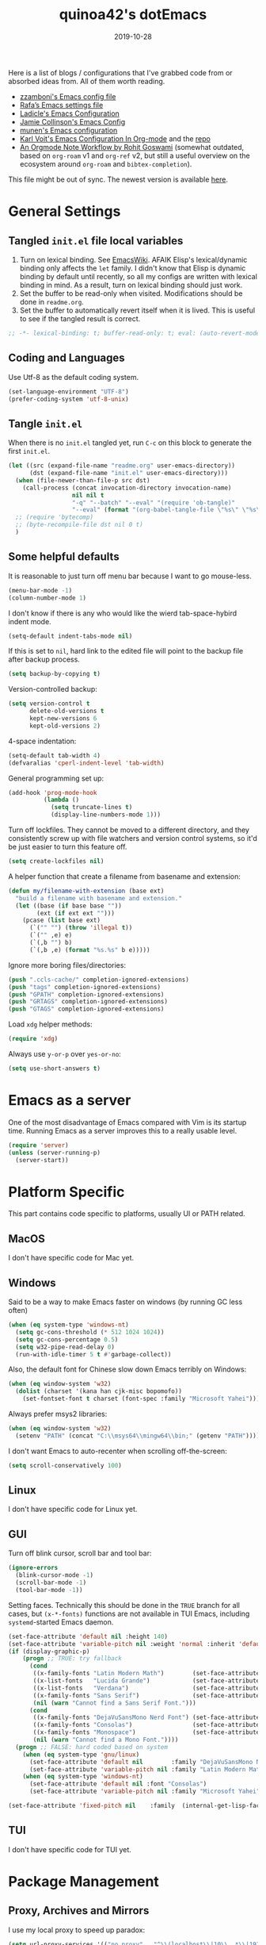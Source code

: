 #+title: quinoa42's dotEmacs
#+property: header-args :comments org :results silent
#+property: header-args:emacs-lisp :tangle (expand-file-name "init.el" user-emacs-directory)
#+startup: indent
#+hugo_base_dir: ../
#+hugo_auto_set_lastmod: t
#+hugo_section: ./
#+hugo_tags: Emacs
#+hugo_level_offset: 1
#+date: 2019-10-28

Here is a list of blogs / configurations that I've grabbed code from or absorbed ideas from. All of them worth reading.
+ [[https://github.com/zzamboni/dot-emacs/blob/master/init.org][zzamboni's Emacs config file]]
+ [[https://github.com/rafadc/emacs.d/blob/master/settings.org][Rafa’s Emacs settings file]]
+ [[https://ladicle.com/post/config/][Ladicle's Emacs Configuration]]
+ [[https://jamiecollinson.com/blog/my-emacs-config/][Jamie Collinson's Emacs Config]]
+ [[https://github.com/munen/emacs.d/blob/master/configuration.org][munen's Emacs configuration]]
+ [[https://karl-voit.at/2017/06/03/emacs-org/][Karl Voit's Emacs Configuration In Org-mode]] and the [[https://github.com/novoid/dot-emacs][repo]]
+ [[https://rgoswami.me/posts/org-note-workflow/][An Orgmode Note Workflow by Rohit Goswami]] (somewhat outdated, based on =org-roam= v1 and =org-ref= v2, but still a useful overview on the ecosystem around =org-roam= and =bibtex-completion=).

This file might be out of sync. The newest version is available [[https://github.com/quinoa42/dotfiles/tree/master/applications/emacs][here]].

#+toc: headlines 2

* Table of Contents :TOC:noexport:
- [[#general-settings][General Settings]]
  - [[#tangled-initel-file-local-variables][Tangled =init.el= file local variables]]
  - [[#coding-and-languages][Coding and Languages]]
  - [[#tangle-initel][Tangle =init.el=]]
  - [[#some-helpful-defaults][Some helpful defaults]]
- [[#emacs-as-a-server][Emacs as a server]]
- [[#platform-specific][Platform Specific]]
  - [[#macos][MacOS]]
  - [[#windows][Windows]]
  - [[#linux][Linux]]
  - [[#gui][GUI]]
  - [[#tui][TUI]]
- [[#package-management][Package Management]]
  - [[#proxy-archives-and-mirrors][Proxy, Archives and Mirrors]]
  - [[#straightel][Straight.el]]
  - [[#use-package][Use-package]]
  - [[#no-littering][No-littering]]
- [[#miscs][Miscs]]
  - [[#easypg][EasyPG]]
  - [[#bookmark][Bookmark]]
  - [[#recentf][Recentf]]
  - [[#editorconfig][Editorconfig]]
  - [[#alert][Alert]]
  - [[#subword][subword]]
- [[#colors][Colors]]
- [[#key-bindings][Key Bindings]]
  - [[#which-key][Which-key]]
  - [[#general][General]]
  - [[#hydra][Hydra]]
  - [[#god-mode][God mode]]
  - [[#evil][Evil]]
- [[#spell-checking][Spell Checking]]
  - [[#flyspell-correct][flyspell-correct]]
- [[#ui-enhance][UI Enhance]]
  - [[#show-paren-mode][show-paren-mode]]
  - [[#posframe][Posframe]]
  - [[#wgrep][Wgrep]]
  - [[#avy][avy]]
  - [[#ace-window][ace-window]]
  - [[#eldoc][Eldoc]]
  - [[#orderless][Orderless]]
  - [[#vertico][Vertico]]
  - [[#marginalia][Marginalia]]
  - [[#consult][Consult]]
  - [[#embark][Embark]]
  - [[#vundo][Vundo]]
  - [[#treemacs][Treemacs]]
  - [[#with-editor][with-editor]]
  - [[#hideshow][Hideshow]]
  - [[#separedit][Separedit]]
  - [[#shackle][shackle]]
- [[#completion][Completion]]
  - [[#corfu][Corfu]]
- [[#templates][Templates]]
  - [[#yasnippet][Yasnippet]]
  - [[#yankpad][Yankpad]]
  - [[#auto-insert][Auto-insert]]
- [[#code][Code]]
  - [[#xref][xref]]
  - [[#project][Project]]
  - [[#flymake][flymake]]
  - [[#tree-sitter][tree-sitter]]
  - [[#eglot][eglot]]
  - [[#electric-pair-mode][electric-pair-mode]]
  - [[#aggressive-indent-mode][aggressive-indent-mode]]
- [[#org-mode][Org Mode]]
  - [[#general-settings-1][general settings]]
  - [[#general-keybindings][general keybindings]]
  - [[#task-management][task management]]
  - [[#holidays-and-anniversaries][holidays and anniversaries]]
  - [[#babel][babel]]
  - [[#org-id][org-id]]
  - [[#org-board][org-board]]
  - [[#org-noter][org-noter]]
  - [[#toc-org][toc-org]]
  - [[#ox-hugo][ox-hugo]]
  - [[#citar][citar]]
  - [[#bibtex-completion][bibtex-completion]]
  - [[#org-roam][org-roam]]
  - [[#org-download][org-download]]
  - [[#style-and-faces][style and faces]]
- [[#language-specific][Language specific]]
  - [[#lisp-and-its-dialects][Lisp and its dialects]]
  - [[#dot][dot]]
  - [[#c-and-c][C and C++]]
  - [[#plantuml][plantuml]]
  - [[#rust][rust]]
  - [[#haskell][Haskell]]
  - [[#beancount][beancount]]
  - [[#cmake][CMake]]
  - [[#latex][Latex]]
  - [[#textinfo][TextInfo]]
  - [[#yaml][Yaml]]
  - [[#dhall][dhall]]
  - [[#glsl][glsl]]
  - [[#english][English]]
- [[#tools][Tools]]
  - [[#vc][vc]]
  - [[#tramp][tramp]]
  - [[#magit][Magit]]
  - [[#pdf-tools][Pdf Tools]]
  - [[#vterm][Vterm]]
  - [[#telega][Telega]]
  - [[#mpv][mpv]]
  - [[#emms][EMMS]]
  - [[#wanderlust][Wanderlust]]

* General Settings
** Tangled =init.el= file local variables
1. Turn on lexical binding. See [[https://www.emacswiki.org/emacs/DynamicBindingVsLexicalBinding][EmacsWiki]]. AFAIK Elisp's lexical/dynamic binding only affects the =let= family. I didn't know that Elisp is dynamic binding by default until recently, so all my configs are written with lexical binding in mind. As a result, turn on lexical binding should just work.
2. Set the buffer to be read-only when visited. Modifications should be done in =readme.org=.
3. Set the buffer to automatically revert itself when it is lived. This is useful to see if the tangled result is correct.
#+begin_src emacs-lisp :comments no
  ;; -*- lexical-binding: t; buffer-read-only: t; eval: (auto-revert-mode 1) -*-
#+end_src
** Coding and Languages
:PROPERTIES:
:ID:       14ff9134-235e-4869-a707-321c4fcde890
:END:
Use Utf-8 as the default coding system.
#+begin_src emacs-lisp
  (set-language-environment "UTF-8")
  (prefer-coding-system 'utf-8-unix)
#+end_src

** Tangle =init.el=
:PROPERTIES:
:ID:       04a28cd7-8055-4140-9dd4-dffd431231a5
:END:
When there is no =init.el= tangled yet, run =C-c= on this block to generate the first =init.el=.
#+begin_src emacs-lisp :tangle no :noweb-ref org-bootstrap
  (let ((src (expand-file-name "readme.org" user-emacs-directory))
        (dst (expand-file-name "init.el" user-emacs-directory)))
    (when (file-newer-than-file-p src dst)
      (call-process (concat invocation-directory invocation-name)
                    nil nil t
                    "-q" "--batch" "--eval" "(require 'ob-tangle)"
                    "--eval" (format "(org-babel-tangle-file \"%s\" \"%s\" 'emacs-lisp)" src dst)))
    ;; (require 'bytecomp)
    ;; (byte-recompile-file dst nil 0 t)
    )
#+end_src

** Some helpful defaults
:PROPERTIES:
:ID:       374eeea8-3283-4a4c-8d3f-36bf6961cd09
:END:
It is reasonable to just turn off menu bar because I want to go mouse-less.
#+begin_src emacs-lisp
  (menu-bar-mode -1)
  (column-number-mode 1)
#+end_src

I don't know if there is any who would like the wierd tab-space-hybird indent mode.
#+begin_src emacs-lisp
  (setq-default indent-tabs-mode nil)
#+end_src

If this is set to =nil=, hard link to the edited file will point to the backup file after backup process.
#+begin_src emacs-lisp
  (setq backup-by-copying t)
#+end_src

Version-controlled backup:
#+begin_src emacs-lisp
  (setq version-control t
        delete-old-versions t
        kept-new-versions 6
        kept-old-versions 2)
#+end_src

4-space indentation:
#+begin_src emacs-lisp
  (setq-default tab-width 4)
  (defvaralias 'cperl-indent-level 'tab-width)
#+end_src

General programming set up:
#+begin_src emacs-lisp
  (add-hook 'prog-mode-hook
            (lambda ()
              (setq truncate-lines t)
              (display-line-numbers-mode 1)))
#+end_src

Turn off lockfiles. They cannot be moved to a different directory, and they consistently screw up with file watchers and version control systems, so it'd be just easier to turn this feature off.
#+begin_src emacs-lisp
  (setq create-lockfiles nil)
#+end_src

A helper function that create a filename from basename and extension:
#+begin_src emacs-lisp
  (defun my/filename-with-extension (base ext)
    "build a filename with basename and extension."
    (let ((base (if base base ""))
          (ext (if ext ext "")))
      (pcase (list base ext)
        (`("" "") (throw 'illegal t))
        (`("" ,e) e)
        (`(,b "") b)
        (`(,b ,e) (format "%s.%s" b e)))))
#+end_src

Ignore more boring files/directories:
#+begin_src emacs-lisp
  (push ".ccls-cache/" completion-ignored-extensions)
  (push "tags" completion-ignored-extensions)
  (push "GPATH" completion-ignored-extensions)
  (push "GRTAGS" completion-ignored-extensions)
  (push "GTAGS" completion-ignored-extensions)
#+end_src

Load =xdg= helper methods:
#+begin_src emacs-lisp
  (require 'xdg)
#+end_src

Always use =y-or-p= over =yes-or-no=:
#+begin_src emacs-lisp
  (setq use-short-answers t)
#+end_src

* Emacs as a server
:PROPERTIES:
:ID:       61824a41-57c9-48ac-bae6-cedbc44da756
:END:
One of the most disadvantage of Emacs compared with Vim is its startup time. Running Emacs as a server improves this to a really usable level.
#+begin_src emacs-lisp
  (require 'server)
  (unless (server-running-p)
    (server-start))
#+end_src

* Platform Specific
This part contains code specific to platforms, usually UI or PATH related.
** MacOS
I don't have specific code for Mac yet.

** Windows
:PROPERTIES:
:ID:       b5dcf790-fb48-4680-8a26-85ef67d843c8
:END:
Said to be a way to make Emacs faster on windows (by running GC less often)
#+begin_src emacs-lisp
  (when (eq system-type 'windows-nt)
    (setq gc-cons-threshold (* 512 1024 1024))
    (setq gc-cons-percentage 0.5)
    (setq w32-pipe-read-delay 0)
    (run-with-idle-timer 5 t #'garbage-collect))
#+end_src

Also, the default font for Chinese slow down Emacs terribly on Windows:
#+begin_src emacs-lisp
  (when (eq window-system 'w32)
    (dolist (charset '(kana han cjk-misc bopomofo))
      (set-fontset-font t charset (font-spec :family "Microsoft Yahei"))))
#+end_src

Always prefer msys2 libraries:
#+begin_src emacs-lisp
  (when (eq window-system 'w32)
    (setenv "PATH" (concat "C:\\msys64\\mingw64\\bin;" (getenv "PATH"))))
#+end_src

I don't want Emacs to auto-recenter when scrolling off-the-screen:
#+begin_src emacs-lisp
  (setq scroll-conservatively 100)
#+end_src

** Linux
I don't have specific code for Linux yet.

** GUI
:PROPERTIES:
:ID:       d23b3e41-cc43-4bb2-b8a2-5416dcb2d51c
:END:
Turn off blink cursor, scroll bar and tool bar:
#+begin_src emacs-lisp
  (ignore-errors
    (blink-cursor-mode -1)
    (scroll-bar-mode -1)
    (tool-bar-mode -1))
#+end_src

Setting faces. Technically this should be done in the =TRUE= branch for all cases, but ~(x-*-fonts)~ functions are not available in TUI Emacs, including =systemd=-started Emacs daemon.
#+begin_src emacs-lisp
  (set-face-attribute 'default nil :height 140)
  (set-face-attribute 'variable-pitch nil :weight 'normal :inherit 'default)
  (if (display-graphic-p)
      (progn ;; TRUE: try fallback
        (cond
         ((x-family-fonts "Latin Modern Math")        (set-face-attribute 'variable-pitch nil :family "Latin Modern Math"))
         ((x-list-fonts   "Lucida Grande")            (set-face-attribute 'variable-pitch nil :font   "Lucida Grande"))
         ((x-list-fonts   "Verdana")                  (set-face-attribute 'variable-pitch nil :font   "Verdana"))
         ((x-family-fonts "Sans Serif")               (set-face-attribute 'variable-pitch nil :family "Sans Serif"))
         (nil (warn "Cannot find a Sans Serif Font.")))
        (cond
         ((x-family-fonts "DejaVuSansMono Nerd Font") (set-face-attribute 'default nil        :family "DejaVuSansMono Nerd Font"))
         ((x-family-fonts "Consolas")                 (set-face-attribute 'default nil        :family "Consolas"))
         ((x-family-fonts "Monospace")                (set-face-attribute 'default nil        :family "Monospace"))
         (nil (warn "Cannot find a Mono Font."))))
    (progn ;; FALSE: hard coded based on system
      (when (eq system-type 'gnu/linux)
        (set-face-attribute 'default nil        :family "DejaVuSansMono Nerd Font")
        (set-face-attribute 'variable-pitch nil :family "Latin Modern Math"))
      (when (eq system-type 'windows-nt)
        (set-face-attribute 'default nil :font "Consolas")
        (set-face-attribute 'variable-pitch nil :family "Microsoft Yahei"))))

  (set-face-attribute 'fixed-pitch nil    :family  (internal-get-lisp-face-attribute 'default :family))
#+end_src

** TUI
I don't have specific code for TUI yet.

* Package Management
** Proxy, Archives and Mirrors
:PROPERTIES:
:ID:       2c1d99d3-a92e-4a54-b57b-cf9efc53614c
:END:
I use my local proxy to speed up paradox:
#+begin_src emacs-lisp
  (setq url-proxy-services '(("no_proxy" . "^\\(localhost\\|10\\..*\\|192\\.168\\..*\\)")
                             ("http" . "127.0.0.1:8118")
                             ("https" . "127.0.0.1:8118")))
#+end_src

And also, set package archive to include ELPA, MELPA and org's, with TUNA's mirror:
#+begin_src emacs-lisp
  (setq package-archives '(("gnu"   . "http://mirrors.tuna.tsinghua.edu.cn/elpa/gnu/")
                           ("melpa" . "http://mirrors.tuna.tsinghua.edu.cn/elpa/melpa/")
                           ("org" . "http://mirrors.tuna.tsinghua.edu.cn/elpa/org/")))
#+end_src

** Straight.el
:PROPERTIES:
:ID:       08acfaf3-c29e-4283-853d-fa97a0c95f34
:END:
[[https://github.com/raxod502/straight.el][straight.el]] is a package manager that focus on editing and compiling source code of packages which are hosted on different sites.
#+begin_src emacs-lisp
    (defvar bootstrap-version)
    (defvar straight-base-dir)

    (setq straight-base-dir (expand-file-name "emacs/" (xdg-data-home)))
    (let ((bootstrap-file
           (expand-file-name "straight/repos/straight.el/bootstrap.el" straight-base-dir))
          (bootstrap-version 5))
      (unless (file-exists-p bootstrap-file)
        (with-current-buffer
            (url-retrieve-synchronously
             "https://raw.githubusercontent.com/raxod502/straight.el/develop/install.el"
             'silent 'inhibit-cookies)
          (goto-char (point-max))
          (eval-print-last-sexp)))
      (load bootstrap-file nil 'nomessage))
#+end_src

There is a =broken-as-intended= feature with =straight= that built-in version of packages might get loaded before their latest alternatives, especially this is the case for Org mode. To fix this, simply register it as fast as possible:
#+begin_src emacs-lisp
  (straight-use-package 'org)
  (straight-use-package 'org-contrib)
#+end_src
** Use-package
:PROPERTIES:
:ID:       ca44886f-149b-4ae2-943b-294d1dcb2124
:END:
[[https://github.com/jwiegley/use-package][use-package]] is a wonderful package configuration helper (and not a package manager!). Now that I've switched to =straight.el=, I can use it to install =use-package=.
#+begin_src emacs-lisp
  (straight-use-package 'use-package)
#+end_src
Now load =use-package=:
#+begin_src emacs-lisp
  (eval-when-compile
    (require 'use-package))
#+end_src

Also, I'd like to turn on =use-package='s statistic recording to see if my config is correctly set up:
#+begin_src emacs-lisp
  (setq use-package-compute-statistics t)
#+end_src

Note that at this point I can install packages with =use-package= by utilizing =straight.el='s integration.

One extra thing: Emacs comes with a customization interface, which supports setting via function calls too (good!) and saves the results in a file (bad!). This snippet set the storage to =/dev/null=:
#+begin_src emacs-lisp
  (use-package cus-edit
    :defer t
    :custom
    (custom-file null-device "Don't store customizations"))
#+end_src

** No-littering
:PROPERTIES:
:ID:       050c2bd5-8bde-4389-9edb-f2d7846e123a
:END:
[[https://github.com/emacscollective/no-littering][no-littering]] helps put emacs directory clean, sorting package-created files and directories into reasonable directories. One thing it misses is the distinguishing between permanent data and temporary data. Thus I forked it to provide such distinction.
#+begin_src emacs-lisp
  (use-package no-littering
    :straight (no-littering :type git :host github :repo "emacscollective/no-littering"
                            :fork (:host github :repo "hiecaq/no-littering"))
    :init
    (setq no-littering-etc-directory
        (expand-file-name "config/" user-emacs-directory))
    (setq no-littering-var-directory
        (expand-file-name "emacs/" (xdg-data-home)))
    (setq no-littering-tmp-directory
                  (expand-file-name "emacs/" (xdg-cache-home)))
    :config
    (let ((autosave-dir (no-littering-expand-tmp-file-name "auto-save/")))
      (mkdir autosave-dir t)
      (setq auto-save-file-name-transforms
            `((".*" ,autosave-dir t)))))
#+end_src

* Miscs
** EasyPG
:PROPERTIES:
:ID:       a8f1b34a-3392-4307-896b-0c9161a9e9d9
:END:
From EmacsWiki:
#+begin_quote
=EasyPG= is an all-in-one GnuPG interface for Emacs.
#+end_quote
#+begin_quote
Note that easy-pg consists of two different kind of modules, one is a library (epg.el) and the others are applications (epa-*.el). Auto-encryption (epa-file.el) is a part of the latter. As the docs says “The EasyPG Library dares to disable passphrase caching”, that is intended behavior. Caveat user, if you start using the library directly. ;)
#+end_quote
Helpful references, including the Emacs Wiki page where the above quotes are from:
- [[https://orgmode.org/worg/org-tutorials/encrypting-files.html][Encrypting org Files.]] on Worg
- [[https://emacs.stackexchange.com/questions/7230/how-to-automatically-encrypt-orgmode-files][How to automatically encrypt orgmode files?]] on Emacs Stack Exchange
- [[https://www.emacswiki.org/emacs/EasyPG][Easy PG]] on Emacs Wiki
- [[https://www.emacswiki.org/emacs/AutoEncryption][Auto Encryption]] on Emacs Wiki
- [[https://www.emacswiki.org/emacs/GnuPG][GnuPG]] on Emacs Wiki
#+begin_src emacs-lisp
  (use-package epa-file
    :config
    (epa-file-enable))
#+end_src

** Bookmark
:PROPERTIES:
:ID:       502a93ca-e951-4997-a852-adfdd7ec1ef8
:END:
Emacs has its own =bookmark= system built-in:
#+begin_src emacs-lisp
  (use-package bookmark
    :defer t
    :init)
#+end_src

** Recentf
:PROPERTIES:
:ID:       146b71f4-ad6d-4237-a750-6394c3a0d412
:END:
=recentf= (also a built-in) saves recent file list.
#+begin_src emacs-lisp
  (use-package recentf
    :config
    (add-to-list 'recentf-exclude no-littering-var-directory)
    (add-to-list 'recentf-exclude no-littering-etc-directory)
    (add-to-list 'recentf-exclude no-littering-tmp-directory)
    (recentf-mode 1))
#+end_src

** Editorconfig
:PROPERTIES:
:ID:       9819e1df-7346-4ea6-80ba-6ef4b79a9f77
:END:
[[https://editorconfig.org/][editorconfig]] is a very handy tool that standardize how different editors should behave according to different language, including tab width, trailing space and so on. It is not only helpful for team to maintain a codestyle standard, but also a handful tool for people use several different editors / computers, like I do.

[[https://github.com/editorconfig/editorconfig-emacs][editorconfig-emacs]] implements its own =editorconfig= core, so It's logical to assume that it works on any platform.
#+begin_src emacs-lisp
  (use-package editorconfig
    :straight t
    :config
    (editorconfig-mode 1))
#+end_src

** Alert
:PROPERTIES:
:ID:       048aae48-7bec-4223-899f-f459680cde2e
:END:
[[https://github.com/jwiegley/alert][alert]] provides a much fancier utility than =message=. For example, it is possible to send notifications to D-Bus.
#+begin_src emacs-lisp
  (use-package alert
    :straight t
    :custom
    (alert-default-style 'notifications)
    :init
    (defun my/info (str)
      (interactive "M")
      (alert str :severity 'normal)))
#+end_src

** subword
=subword-mode= is an Emacs built-in that makes =CamelCase= be considered as 2 separate words =Camel= and =Case=. Evil also respects this minor mode. I've found that to turn on this mode is almost always positive for Evil usages, because the =io= =ao= text objects select the whole symbol anyway, pretty much covers the non-subword usage. There is also =superword-mode= BTW.
#+begin_src emacs-lisp
  (use-package subword
    :hook
    (text-mode . subword-mode)
    (prog-mode . subword-mode))
#+end_src

* Colors
:PROPERTIES:
:ID:       e5d438ab-32ff-4055-91da-37c3452c13d2
:END:
I've switched away from gruvbox to modus.
#+begin_src emacs-lisp
  ;;; For packaged versions which must use `require':
  (use-package modus-themes
    :straight t
    :init
    ;; Add all your customizations prior to loading the themes
    (setq modus-themes-mixed-fonts t)

    ;; Load the theme files before enabling a theme
    (modus-themes-load-themes)
    :config
    ;; Load the theme of your choice:
    ;; (modus-themes-load-operandi)
    (modus-themes-load-vivendi)
    :bind ("<f5>" . modus-themes-toggle))

#+end_src
* Key Bindings
References:
1. [[https://sam217pa.github.io/2016/09/23/keybindings-strategies-in-emacs/][Keybindings strategies in Emacs]] by Samuel Barreto.
** Which-key
:PROPERTIES:
:ID:       d460fdfe-0d92-4467-9b14-a6b84f571bd3
:END:
[[https://github.com/justbur/emacs-which-key][which-key]] is a minor mode that hints you the keybindings prefixed with what you have typed when you get stucked.
#+begin_src emacs-lisp
  (use-package which-key
    :straight t
    :config
    (which-key-mode +1))
#+end_src

** General
:PROPERTIES:
:ID:       e68a82f5-46d7-48d3-8bc7-8ba995c14334
:END:
#+begin_quote
A general is a leader. – onioncheese
#+end_quote
[[https://github.com/noctuid/general.el][General]] is a, well, general-purpose key-binding interface for emacs.

There is not much config for general yet, besides enable it I simply turn on its [[*Evil][Evil]] integration:
#+begin_src emacs-lisp :noweb yes
  (use-package general
    :straight t
    :after which-key
    :config
    (general-evil-setup)
    <<general-config>>
    )
#+end_src

** Hydra
:PROPERTIES:
:ID:       3a14b87d-e66c-4e43-91d5-92772118ef68
:END:
[[https://github.com/abo-abo/hydra][Hydra]] requires more settings than Hercules, but it works better in the most time.
#+begin_src emacs-lisp
  (use-package hydra
    :straight t)
#+end_src

** God mode
[[https://github.com/emacsorphanage/god-mode][god-mode]] provides a minor mode in which modifier keys of key bindings are handled sepecially: =C-= is not needed any more, =M-= is implied with a single key, etc.
#+begin_src emacs-lisp :noweb yes
  (use-package god-mode
    :straight t
    :demand t
    :custom
    (god-mode-alist '((nil . "C-") ("m" . "M-") ("M" . "C-M-")))
    (god-mode-enable-function-key-translation t)
    :general
    <<god-mode-general>>
    :config
    (which-key-enable-god-mode-support))
#+end_src

** Evil
:PROPERTIES:
:ID:       22507af5-1468-4b97-887a-dd2ea550b291
:END:
It's name tells everything: the Extensible Vi Layer for Emacs, [[https://github.com/emacs-evil/evil][Evil]]. It works pretty well as a Vim simulation, much better than VsCode's or Intellij's. Besides, it is charming combination of Vim's model-based editing with Emacs' keymap system, to some extent, as a personal opinion, better than the native Vim on the model-based editing system.

References:
+ [[https://github.com/noctuid/evil-guide][evil-guide]] by noctuid
#+begin_src emacs-lisp :noweb yes
  (use-package evil
    :straight t
    :demand t
    :init
    <<evil-mode-init>>
    :custom
    (evil-visual-newline-commands '(LaTeX-section TeX-font yankpad-expand yankpad-insert yas-insert-snippet))
    :general
    <<evil-mode-general>>
    :config
    (evil-mode 1))
#+end_src

Don't echo the =<INSERT>= etc info in minibuffer.
#+begin_src emacs-lisp :tangle no :noweb-ref evil-mode-init
  (general-setq evil-echo-state nil)
#+end_src

Use Emacs 28 new ~undo-redo~ as the undo-redo system
#+begin_src emacs-lisp :tangle no :noweb-ref evil-mode-init
  (general-setq evil-undo-system 'undo-redo)
#+end_src

I don't want to use Vim's insert mode bindings in insert state:
#+begin_src emacs-lisp :tangle no :noweb-ref evil-mode-init
  (general-setq evil-disable-insert-state-bindings t)
#+end_src

Then, given that I'm using emacs' bindings in insert state, there is no point to use the emacs state which is so hard to escape from:
#+begin_src emacs-lisp :tangle no :noweb-ref evil-mode-general
  ([remap evil-emacs-state] 'evil-normal-state)
#+end_src

My UHK's keybinding is designed for using with Vim, so my Alt is really far far away from where I would normally position my fingers. Since I did not bind =S-s= =S-x= in my =xmonad= config, it's reasonable to bind these to their Meta relatives:
#+begin_src emacs-lisp :tangle no :noweb-ref evil-mode-general
  (when (eq system-type 'gnu/linux)
    (general-nvmap "s-s" (general-simulate-key "M-s"))
    (general-nvmap "s-x" (general-simulate-key "M-x")))
#+end_src

When =visual-line-mode= is set (especially in =org-mode=), I want Vim to behave as visual lines are normal lines (i.e. bind =j= to =gj= etc)
#+begin_src emacs-lisp :tangle no :noweb-ref evil-mode-init
  (general-setq evil-respect-visual-line-mode t)
#+end_src

 Somehow =n/N= only jump backward with swiper unless this is set:
#+begin_src emacs-lisp :tangle no :noweb-ref evil-mode-init
  (general-setq evil-search-module 'evil-search)
#+end_src

Wrapped search is terrible when you want to go through all instances.
#+begin_src emacs-lisp :tangle no :noweb-ref evil-mode-init
  (general-setq evil-search-wrap nil)
#+end_src

I use =SPC SPC= as my =leader=. Magic going on here with the support of =god-mode=. I first define the leader key to be =F12=, an arbitrary chosen unused key:
#+begin_src emacs-lisp :tangle no :noweb-ref general-config
  (general-create-definer my/leader-def
    ;; :prefix my-leader
    :prefix "<F12>")
#+end_src

In non-inserting modes, enter transient god mode when a single =SPC= is typed.
#+begin_src emacs-lisp :tangle no :noweb-ref god-mode-general
    (:states '(normal visual motion) "SPC" #'god-execute-with-current-bindings)
#+end_src

In inserting modes (and motion for org-agenda etc), enter transient god mode when =C-ESC= is typed. On my programmable keyboard that's the two split space bars typed together.
#+begin_src emacs-lisp :tangle no :noweb-ref god-mode-general
    (:states '(insert emacs motion) "C-<escape>" #'god-execute-with-current-bindings)
#+end_src

A following "godish" =SPC= triggers the leader key:
#+begin_src emacs-lisp :tangle no :noweb-ref evil-mode-general
  (general-unbind "C-SPC")
  ("C-SPC" (general-simulate-key "<F12>"))
#+end_src
God mode is quit after this, thus all non-modified key bindings prefixed by leader key are available.

Bring my two of my old vim keybindings back, which open newline above/below current line without entering insert state:
#+begin_src emacs-lisp
  (defun my/insert-line-below ()
    "Insert an empty line below the current line."
    (interactive)
      (end-of-line)
      (open-line 1)
      (next-line))

  (defun my/insert-line-above ()
    "Insert an empty line above the current line."
    (interactive)
      (end-of-line 0)
      (open-line 1)
      (next-line))
#+end_src
I use =<leader>o= and =<leader>O= for them because they are close to =o= and =O= respectively:
#+begin_src emacs-lisp :tangle no :noweb-ref evil-mode-general
  (my/leader-def 'normal
    "o" '(my/insert-line-below :which-key t)
    "O" '(my/insert-line-above :which-key t))
#+end_src

Use =C-d= as frame key, mimics =C-w= as window key. =d= stands for =display=. Hope this could persuade people and myself. I choose =C-d= because =C-u= is (heavily) used by Emacs itself by default and Evil as a result did not bind =C-u= by default, so it's reasonable to not have Vim's =C-d= functionality alone.
#+begin_src emacs-lisp :tangle no :noweb-ref evil-mode-general
  (general-nmap "C-d" (general-simulate-key "C-x 5"))
  (general-nmap "C-x 5 q" 'delete-frame)
  (general-nmap "C-x 5 o" 'delete-other-frames)
  (general-nmap "C-x 5 C-d" 'other-frame)
  (general-nmap "C-x 5 s" 'make-frame-command)
  (general-nmap "C-x 5 v" 'make-frame-command)
  (general-nmap "C-x 5 g d" 'xref-find-definitions-other-frame)
#+end_src

Run =.= on all selected lines in visual mode:
#+begin_src emacs-lisp :tangle no :noweb-ref evil-mode-general
  (general-vmap "." (general-simulate-key ":normal . RET"))
#+end_src

Run =@q= on all selected lines in visual mode:
#+begin_src emacs-lisp :tangle no :noweb-ref evil-mode-general
  (general-vmap "Q" (general-simulate-key ":normal @q RET"))
#+end_src

Get =]p= and =[p= back, which basically paste stuff while making them indented with current lines. I missed them so much!
Also, add the common =gp= binding which visually select the last pasted content.
I have a macro for this:
#+begin_src emacs-lisp :tangle no :noweb-ref evil-mode-init
  (defmacro my/indented-paste (paste-func)
    `(lambda (count &optional register yank-handler)
       (interactive "*P<x>")
       (evil-with-single-undo
         (,paste-func count register yank-handler)
         (evil-indent (alist-get ?\[ evil-markers-alist)
                      (alist-get ?\] evil-markers-alist)))))
#+end_src

Their bindings:
#+begin_src emacs-lisp :tangle no :noweb-ref evil-mode-general
  (general-nmap "gp" (general-simulate-key "`[v`]"))
  (general-nmap "[p" (my/indented-paste evil-paste-before))
  (general-nmap "]p" (my/indented-paste evil-paste-after))
#+end_src

I remap =m= to =gm= because I don't use it that often. This core single key should be bind to something more important.
#+begin_src emacs-lisp :tangle no :noweb-ref evil-mode-general
  (general-unbind :states 'normal "m")
  (general-unbind :states 'normal "gm")
  (general-nmap "gm" #'evil-set-marker)
#+end_src

=M=, =H=, =L= are useless.
#+begin_src emacs-lisp :tangle no :noweb-ref evil-mode-general
  (general-unbind :states 'motion "M" "H" "L")
#+end_src

*** evil-collection
:PROPERTIES:
:ID:       d27d2449-c4b8-402f-9cc7-14d841c8310f
:END:
[[https://github.com/emacs-evil/evil-collection][evil-collection]] is a collection of helper functions / settings / etc for things native Evil does bad on.
#+begin_src emacs-lisp
  (use-package evil-collection
    :after evil
    :straight t
    :custom
    (evil-collection-setup-minibuffer t)
    :general
    (general-unbind 'normal 'evil-collection-unimpaired-mode-map "[b" "]b")
    :config
    ;; don't bind SPC
    (defun my/prefix-translations (_mode mode-keymaps &rest _rest)
      (evil-collection-translate-key 'normal mode-keymaps
        (kbd "SPC") nil))
    (add-hook 'evil-collection-setup-hook #'my/prefix-translations)
    (evil-collection-init))
#+end_src

#+begin_quote
=evil-collection= assumes ~evil-want-keybinding~ is set to =nil= and ~evil-want-integration~ is set to =t= before loading =evil= and =evil-collection=.
#+end_quote
#+begin_src emacs-lisp :tangle no :noweb-ref evil-mode-init
  (general-setq evil-want-integration t)
  (general-setq evil-want-keybinding nil)
#+end_src
*** evil-easymotion
:PROPERTIES:
:ID:       8b8695a1-497f-493f-834e-469d46f973bd
:END:
[[https://github.com/PythonNut/evil-easymotion][evil-easymotion]] is a Evil port of Vim's, well, =easymotion=, which basically works in a way that instead of numbering how many jumps needed, by prefixing motions with a leader key, we use visual hint to go to the place we want. I hadn't tried =easymotion= during my Vim era though, but I like it now. It also provides integration with [[*evil-snipe][evil-snipe]].
#+begin_src emacs-lisp
  (use-package evil-easymotion
    :straight t
    :demand t
    :after (evil evil-snipe)
    :general
    (evil-snipe-parent-transient-map
     "SPC"
     (evilem-create 'evil-snipe-repeat
                    :bind ((evil-snipe-scope 'buffer)
                           (evil-snipe-enable-highlight)
                           (evil-snipe-enable-incremental-highlight))))
    (my/leader-def 'motion
      "j" (evilem-create 'next-line)
      "j" '(:ignore t :which-key t)
      "k" (evilem-create 'previous-line)
      "k" '(:ignore t :which-key t)
      "n" '(evilem-motion-search-previous :which-key t)
      "N" '(evilem-motion-search-next :which-key t)
      "g" '(:ignore t :which-key t)))
#+end_src

*** evil-snipe
:PROPERTIES:
:ID:       79ee4ff9-fa20-43e3-b1ef-0b4c2cc5aa46
:END:
[[https://github.com/hlissner/evil-snipe][evil-snipe]] is a Evil port of Vim's =clever-f= and =vim-sneak=. It currently does not support separating the scope for =f/F/t/T= from for =s/S=, which is a little bit annoying.
#+begin_src emacs-lisp
  (use-package evil-snipe
    :straight t
    :demand t
    :after evil
    :general
    (general-unbind :keymaps 'evil-snipe-local-mode-map
      :states '(normal motion operator visual)
      "s" "S" "z" "Z" "x" "X")
    (:keymaps 'evil-snipe-local-mode-map
      :states '(normal motion operator visual)
      "s" #'evil-snipe-s
      "S" #'evil-snipe-S)
    (:keymaps 'evil-snipe-local-mode-map
      :states '(operator visual)
      "gs" #'evil-snipe-x
      "gS" #'evil-snipe-X)
    :hook (magit-mode . turn-off-evil-snipe-override-mode)
    :custom
    (evil-snipe-scope 'visible)
    (evil-snipe-repeat-scope 'whole-visible)
    (evil-snipe-spillover-scope 'whole-buffer)
    :config
    (evil-snipe-mode +1)
    (evil-snipe-override-mode +1))
#+end_src

**** evil-find-char-pinyin
:PROPERTIES:
:ID:       aab1027a-f493-4e6f-81d5-c674f5aef968
:END:
[[https://github.com/cute-jumper/evil-find-char-pinyin][evil-find-char-pinyin]] is a helper plugin that allow =evil-snipe= to search for Chinese characters with their initial pinyins. For example, with this plugin =smt= could find 明天.

This plugin actually works for native Evil's =f/F/t/T=, but I use it mainly for its integration with =evil-snipe='s motions.
#+begin_src emacs-lisp
  (use-package evil-find-char-pinyin
    :straight t
    :after (evil evil-snipe)
    :config
    (evil-find-char-pinyin-toggle-snipe-integration t)
    (evil-find-char-pinyin-mode +1))
#+end_src

*** evil-args
:PROPERTIES:
:ID:       33f62ef4-5de3-47c7-b8df-a1ed32c84a7e
:END:
[[https://github.com/wcsmith/evil-args][evil-args]] defines a new textobj for function arguments, and some other helpful functions.
#+begin_src emacs-lisp
  (use-package evil-args
    :straight t
    :general
    (evil-inner-text-objects-map "," 'evil-inner-arg)
    (evil-outer-text-objects-map "," 'evil-outer-arg)
    (general-nmap "]," 'evil-forward-arg)
    (general-nmap "[," 'evil-backward-arg)
    (general-mmap "]," 'evil-forward-arg)
    (general-mmap "[," 'evil-backward-arg)
    (general-nmap "go" 'evil-jump-out-args))
#+end_src

*** evil-visualstar
:PROPERTIES:
:ID:       bc7ae0dc-fb22-469d-8945-3ad5882797c6
:END:
[[https://github.com/bling/evil-visualstar][evil-visualstar]] allow using =*= =#= on all visual selection.
#+begin_src emacs-lisp
  (use-package evil-visualstar
    :straight (evil-visualstar :type git :host github :repo "bling/evil-visualstar"
                               :fork (:host github :repo "hiecaq/evil-visualstar"))
    :after evil
    :general
    ('normal [remap evil-ex-search-word-forward] #'evil-visualstar-operator-forward-symbol)
    ('normal [remap evil-ex-search-word-backward] #'evil-visualstar-operator-backward-symbol)
    ('visual [remap evil-ex-search-word-forward] #'evil-visualstar-operator-forward)
    ('visual [remap evil-ex-search-word-backward] #'evil-visualstar-operator-backward))
#+end_src

*** evil-matchit
:PROPERTIES:
:ID:       6de51012-d850-4c82-8d1b-46818dad97d4
:END:
[[https://github.com/redguardtoo/evil-matchit][evil-matchit]] is the port of, well, =matchit=. It also provides two text objects, namely =a%= and =i%=.
#+begin_src emacs-lisp
  (use-package evil-matchit
    :after evil
    :straight t
    :config
    (global-evil-matchit-mode 1))
#+end_src

*** evil-lion
:PROPERTIES:
:ID:       8528dc9d-6b90-45ce-9106-f593088550f1
:END:
[[https://github.com/edkolev/evil-lion][evil-lion]] defines an alignment operator.
#+begin_src emacs-lisp
  (use-package evil-lion
    :straight t
    :general
    (general-nvmap "-" 'evil-lion-left)
    (general-nvmap "+" 'evil-lion-right))
#+end_src

*** evil-replace-with-register
:PROPERTIES:
:ID:       29c88dad-0bdf-4079-8911-605ff511bfb2
:END:
[[https://github.com/Dewdrops/evil-ReplaceWithRegister][evil-replace-with-register]] defines a =rplace= operator.
#+begin_src emacs-lisp
  (use-package evil-replace-with-register
    :straight t
    :general
    (general-nvmap "_" 'evil-replace-with-register)
    (general-nvmap "_" 'evil-replace-with-register))
#+end_src

*** evil-numbers
:PROPERTIES:
:ID:       ec7f557c-a2b7-45b9-b631-0f710564654c
:END:
[[https://github.com/cofi/evil-numbers][evil-numbers]] takes =c-a= back (and can be mapped to different states!).
#+begin_src emacs-lisp
  (use-package evil-numbers
    :straight t
    :after evil
    :general
    (general-nvmap "C-a" 'evil-numbers/inc-at-pt)
    (general-nvmap "C-S-a" 'evil-numbers/dec-at-pt))
#+end_src

*** evil-surround
:PROPERTIES:
:ID:       09674316-521a-4b52-8dcc-c652e5f1449a
:END:
[[https://github.com/emacs-evil/evil-surround][evil-surround]] defines operators that change/add/delete delimiters around a text object.
I found that its key bindings conflict with =evil-snipe= a lot, so I remap them to =m=, which stands for markers.
#+begin_src emacs-lisp
  (use-package evil-surround
    :straight t
    :after evil
    :demand t
    :general
    (general-unbind :keymaps 'evil-surround-mode-map :states '(operator visual)
      "s" "S" "gS")
    (:keymaps 'evil-surround-mode-map :states '(normal operator)
              "m" #'evil-surround-edit
              "M" #'evil-Surround-edit)
    (:keymaps 'evil-surround-mode-map :states 'visual
              "m" #'evil-surround-region
              "M" #'evil-Surround-region)
    :init
    (add-hook 'org-mode-hook
              (lambda ()
                (general-setq-local evil-surround-pairs-alist
                                    (append '((?= "=" . "="))
                                            evil-surround-pairs-alist))))
    :config
    (global-evil-surround-mode 1))
#+end_src

*** evil-string-inflection
:PROPERTIES:
:ID:       edf27bb5-9dca-45fd-877b-5c8ea13c7a1b
:END:
[[https://github.com/ninrod/evil-string-inflection][evil-string-inflection]] provides an operator that toggle a textobj between =PascalCase=, =camalcase=, =dash-case=, =snake_case= and  =SYMBOL_CASE=. Unfortunately it does not provide a way to disable the default bindings, so I have to unbind it manually.
#+begin_src emacs-lisp
  (use-package evil-string-inflection
    :straight t
    :after evil
    :general
    (general-unbind 'normal "g~")
    (general-nmap "g~" 'evil-invert-case)
    (general-nmap "g-" 'evil-operator-string-inflection))
#+end_src

*** evil-commentary
:PROPERTIES:
:ID:       b8c7593b-610c-4664-a59a-2b0eee6f11b8
:END:
[[https://github.com/linktohack/evil-commentary][evil-commentary]] defines operators for commenting.
#+begin_src emacs-lisp
  (use-package evil-commentary
    :straight t
    :after evil
    :config
    (evil-commentary-mode))
#+end_src

*** evil-owl
[[https://github.com/mamapanda/evil-owl][evil-owl]] lets us preview registers and markers after normal mode =q=, =@=, ​="=​,  =m=, ​='=​, or =`= and insert mode =C-r=. This makes =m= much more useful than it was.
#+begin_src emacs-lisp
  (use-package evil-owl
    :straight t
    :after evil
    :custom
    (evil-owl-display-method 'posframe)
    (evil-owl-extra-posframe-args '(:width 50 :height 20))
    (evil-owl-max-string-length 50)
    (evil-owl-local-mark-format " %m: [%l:%c] %s")
    (evil-owl-global-mark-format " %m: [%l:%c] %s")
    :config
    (evil-owl-mode 1))
#+end_src

* Spell Checking
:PROPERTIES:
:ID:       80c61feb-eaae-40e2-9093-8320d9142b7b
:END:
Emacs comes with its own spell checking mode (=ispell.el=)...
#+begin_src emacs-lisp
  (use-package ispell
    :if (eq system-type 'gnu/linux)
    :init
    (general-setq ispell-program-name "aspell"))
#+end_src

... and its own on-the-fly spell checker(=flyspell=, which uses =ispell.el= as the backend).
#+begin_src emacs-lisp
  (use-package flyspell
    :if (eq system-type 'gnu/linux)
    :general
    (general-unbind flyspell-mode-map "C-;")
    :hook
    (text-mode . flyspell-mode)
    (prog-mode . flyspell-prog-mode))
#+end_src

** flyspell-correct
The default UI for =ispell= is quite hard to use, and there is a package [[https://github.com/d12frosted/flyspell-correct][flyspell-correct]] that makes use of the ~complete-read~ interface to make things much more usable.
#+begin_src emacs-lisp
  (use-package flyspell-correct
    :straight t
    :if (eq system-type 'gnu/linux)
    :after flyspell
    :general
    ([remap ispell-word] #'flyspell-correct-wrapper))
#+end_src

* UI Enhance
[[https://www.reddit.com/user/GummyKibble/][u/GummyKibble]] has a concise and wise [[https://www.reddit.com/r/emacs/comments/7vcrwo/helm_vs_ivy_what_are_the_differences_what_are_the/dtrc7v5/][comment]] on the comparison between Helm and Ivy:
#+begin_quote
...[T]o me, Helm feels like a replacement for the Emacs UI I’m used to, while Ivy feels like a refinement of it.
#+end_quote
For me Helm fits me better because:
1. I'm new to Emacs anyway, there is no such Emacs UI that I'm used to.
2. During my Vim era I use Shougo's wonderful plugins Unite/Denite, which mimics the logic of Helm, so switching to Emacs with Helm mostly does not require switching my mind model for how to find things.
3. Ivy is new compared with Helm, so it does not have as many add-ons available as Helm.

** show-paren-mode
show-paren-mode is an Emacs built-in that highlight the paired parentheses when the cursor is at certain positions. It is default on.
#+begin_src elisp
  (use-package paren
    :custom
    (show-paren-when-point-in-periphery t)
    (show-paren-when-point-inside-paren t))
#+end_src
** COMMENT modeline
Modified from [[https://github.com/DogLooksGood/dogEmacs/blob/master/elisp/init-modeline.el][DogLooksGood]]'s config.
#+begin_src emacs-lisp
  (defun +format-mode-line ()
    (let* ((lhs '((:eval evil-mode-line-tag)
                  (:eval "(%4l:%3C) ")
                  (:eval mode-line-mule-info)
                  (:eval mode-line-modified)
                  (:eval mode-line-remote)
                  (:eval (when (bound-and-true-p flycheck-mode) flycheck-mode-line))))
           (rhs '((:eval (propertize "%b" 'face 'mode-line-buffer-id))
                  " "
                  (:eval (when-let ((project (project-current nil)))
                           (file-name-base (directory-file-name (project-root project)))))
                  " "
                  (:eval mode-name)
                  (:eval mode-line-process)))
           (ww (window-width))
           (lhs-str (format-mode-line lhs))
           (rhs-str (format-mode-line rhs))
           (rhs-w (string-width rhs-str)))
      (format "%s%s%s"
              lhs-str
              (propertize " " 'display `((space :align-to (- (+ right right-fringe right-margin) (+ 1 ,rhs-w)))))
              rhs-str)))

  (setq-default mode-line-format '((:eval (+format-mode-line))))
#+end_src

** Posframe
[[https://github.com/tumashu/posframe][posframe]] pops a child-frame at point, connected to its root window's buffer.
#+begin_src emacs-lisp
  (use-package posframe
    :straight t)
#+end_src

** Wgrep
[[https://github.com/mhayashi1120/Emacs-wgrep][wgrep]] provides a Dired-like interface for grep results, in buffer of which result candidates are editable, working as a =sed= alternative.
#+begin_src emacs-lisp
  (use-package wgrep
    :straight t
    :custom
    (wgrep-auto-save-buffer t)
    )
#+end_src

** avy
[[https://github.com/abo-abo/avy][avy]] is "a GNU Emacs package for jumping to visible text using a char-based decision tree", and it is the magic behind =ace-window=, =evil-eazymotion= etc.
#+begin_src emacs-lisp
  (use-package avy
    :straight t
    :custom
    (avy-keys '(?u ?h ?e ?t ?i ?d ?o ?n ?a ?s) "dvorak home row"))
#+end_src

** ace-window
:PROPERTIES:
:ID:       6840d90b-7b2a-4250-abf0-34649ce6cfee
:END:
[[https://github.com/abo-abo/ace-window][ace-window]] is helpful to do things the "embark" way: pick a window, then decide what to do with it.
#+begin_src emacs-lisp
  (use-package ace-window
    :straight t
    :custom
    (aw-keys '(?u ?h ?e ?t ?i ?d ?o ?n ?a ?s))
    (aw-translate-char-function (lambda (c)
                                  (pcase c
                                    (?\[ ?7)
                                    (?\{ ?5)
                                    (?\} ?3)
                                    (?\( ?1)
                                    (?= ?9)
                                    (?* ?0)
                                    (?\) ?2)
                                    (?+ ?4)
                                    (?\] ?6)
                                    (?! ?8)
                                    (_ c))))


    :general
    ([remap evil-window-next] #'ace-window)
    ([remap other-window] #'ace-window)
    :init
    (general-setq aw-dispatch-alist
                  '((?Q aw-delete-window "Delete Window")
                    (?W aw-swap-window "Swap Windows")
                    (?M aw-move-window "Move Window")
                    (?C aw-copy-window "Copy Window")
                    (?J aw-switch-buffer-in-window "Select Buffer")
                    (?D aw-use-frame "Make frame for window")
                    (?N aw-flip-window)
                    (?U aw-switch-buffer-other-window "Switch Buffer Other Window")
                    (?E aw-execute-command-other-window "Execute Command Other Window")
                    (?F aw-split-window-fair "Split Fair Window")
                    (?S aw-split-window-vert "Split horizontally")
                    (?V aw-split-window-horz "Split vertically")
                    (?O delete-other-windows "Delete Other Windows")
                    (?T aw-transpose-frame "Transpose Frame")
                    ;; ?i ?r ?t are used by hyperbole.el
                    (?? aw-show-dispatch-help))))
#+end_src

=ace-window= has its =posframe= integration now, which use it to show the keys in the centers of buffers.
#+begin_src emacs-lisp
  (use-package ace-window-posframe
    :after (ace-window posframe)
    :config
    (ace-window-posframe-mode +1))
#+end_src
** Eldoc
:PROPERTIES:
:ID:       c322e203-1bcd-4301-9050-1e4a47107064
:END:

=eldoc= is Emacs' built-in documentation-at-point viewer.
#+begin_src emacs-lisp
  (use-package eldoc
    :straight t
    :custom
    (eldoc-documentation-strategy #'eldoc-documentation-compose)
    (eldoc-echo-area-use-multiline-p nil)
    :init
    (defun my/eldoc-posframe-hide ()
      (posframe-hide eldoc--doc-buffer))
    (defun my/eldoc-posframe-auto-hide-hook ()
      (when (not (memq real-this-command '(eldoc
                                           eldoc-doc-buffer
                                           my/eldoc-doc-posframe-show)))
        (my/eldoc-posframe-hide)
        (remove-hook 'post-command-hook #'my/eldoc-posframe-auto-hide-hook t)))
    (defun my/eldoc-doc-posframe-show ()
      "Display ElDoc documentation buffer in posframe."
      (interactive)
      (unless (buffer-live-p eldoc--doc-buffer)
        (user-error (format
                     "ElDoc buffer doesn't exist, maybe `%s' to produce one."
                     (substitute-command-keys "\\[eldoc]"))))
      (with-current-buffer eldoc--doc-buffer
        (rename-buffer (replace-regexp-in-string "^ *" ""
                                                 (buffer-name)))
        (posframe-show (current-buffer)
                       :position (point)
                       :border-width 1))
      (add-hook 'post-command-hook #'my/eldoc-posframe-auto-hide-hook 0 t))
    (advice-add #'eldoc-doc-buffer :override #'my/eldoc-doc-posframe-show)
    (defun my/eldoc-posframe-show-or-refresh (interactive-p)
      (list (and interactive-p (not (get-buffer-window eldoc--doc-buffer)))))
    (advice-add #'eldoc :filter-args #'my/eldoc-posframe-show-or-refresh))
#+end_src
*** COMMENT eldoc-box
Eldoc is a little bit annoying when the doc is longer than one single line. [[https://github.com/casouri/eldoc-box][eldoc-box]] to the rescue by putting it in a top corner. I don't use this package any more, but I got many inspirations from it on writing my own config.
#+begin_src emacs-lisp
  (use-package eldoc-box
    :straight t
    :hook
    (text-mode . (lambda () (when (display-graphic-p) (eldoc-box-hover-mode))))
    (prog-mode . (lambda () (when (display-graphic-p) (eldoc-box-hover-mode)))))
#+end_src

** Orderless
:PROPERTIES:
:ID:       f8cd6aef-c95c-4a2e-8685-1280267f67ec
:END:
=orderless= add space-separated component (which then matches against several matching styles) completion style to minibuffer and other completion UI.
#+begin_src emacs-lisp
  (use-package orderless
    :straight t
    :init
    (general-setq completion-category-defaults nil)
    ;; see https://www.reddit.com/r/emacs/comments/ns5jfu/defmacro_and_nested_backquotes_confusion/
    (defmacro my/orderless--dispatch-prefix-def (prefix style)
      `(defun ,(intern (format "my/%s-prefix" (symbol-name (eval style)))) (pattern _index _total)
         (cond
          ((equal ,prefix pattern)
           '(orderless-literal . ""))
          ((string-prefix-p ,prefix pattern)
           (cons ,style  (substring pattern 1))))))
    (my/orderless--dispatch-prefix-def "$" 'orderless-regexp)
    (my/orderless--dispatch-prefix-def "=" 'orderless-literal)
    (my/orderless--dispatch-prefix-def "!" 'orderless-without-literal)
    (my/orderless--dispatch-prefix-def "-" 'orderless-prefixes)
    (my/orderless--dispatch-prefix-def "'" 'orderless-initialism)
    (my/orderless--dispatch-prefix-def ";" 'orderless-flex)
    :custom
    (orderless-component-separator 'orderless-escapable-split-on-space "use =\ = to escape")
    (completion-styles '(orderless basic))
    (completion-category-overrides '((file (styles basic partial-completion))))
    (orderless-matching-styles '(orderless-regexp))
    (orderless-style-dispatchers '(my/orderless-regexp-prefix
                                   my/orderless-literal-prefix
                                   my/orderless-without-literal-prefix
                                   my/orderless-prefixes-prefix
                                   my/orderless-initialism-prefix
                                   my/orderless-flex-prefix
                                   )))


#+end_src

** Vertico
This basically set =completing-read-function= to be =vertico= itself, a vertical UI to choose from the candidates.
#+begin_src emacs-lisp
  (use-package vertico
    :straight t
    ;; :straight (vertico :includes vertico-buffer
    ;;                    :files (:defaults "extensions/vertico-buffer.el"))
    :general
    (general-unbind vertico-map "C-j")
    :init
    (vertico-mode))
#+end_src

** Marginalia
[[https://github.com/minad/marginalia][marginalia]] adds info to the right of completion candidates, thus the name margin-alia.
#+begin_src emacs-lisp
  ;; Enable richer annotations using the Marginalia package
  (use-package marginalia
    :straight t
    :demand t
    ;; :general (:map minibuffer-local-map ("M-A" . marginalia-cycle))
    :config
    (marginalia-mode))
#+end_src

** Consult
[[https://github.com/minad/consult][consult]] provides practical commands based on the Emacs completion function =completing-read=. What this means is that basically =consult= pop up candidates when calling its commands into =comleting-read=.
#+begin_src emacs-lisp
  (use-package consult
    :straight t
    :custom
    (consult-preview-key "\C-j")
    (xref-show-definitions-function #'consult-xref)
    (xref-show-xrefs-function #'consult-xref)
    :init
    (when (executable-find "plocate")
      (general-setq consult-locate-args "plocate --ignore-case --existing"))
    ;; based on noctuid's tweak from https://github.com/minad/consult/issues/318#issuecomment-882067919
    (defun my/consult-line-evil-history (&rest _)
      "Add latest `consult-line' search pattern to the evil search history ring.
  This only works with orderless and for the first component of the search."
      (when (and (bound-and-true-p evil-mode)
                 (eq evil-search-module 'evil-search))
        (let ((pattern (car (orderless-pattern-compiler (car consult--line-history)))))
          ;; (add-to-history 'evil-ex-search-history pattern)
          (evil-push-search-history pattern (eq evil-ex-search-direction 'forward))
          (setq evil-ex-search-pattern (list pattern t t))
          (when evil-ex-search-persistent-highlight
            (evil-ex-search-activate-highlight evil-ex-search-pattern)))))

    (advice-add #'consult-line :after #'my/consult-line-evil-history)
    :general
    (my/leader-def 'normal "h b" #'consult-buffer
      "h s" (lambda ()
              (interactive)
              (let ((current-prefix-arg '(4)))
                (call-interactively #'consult-ripgrep)))
      "h l" #'consult-flymake
      "h f" #'consult-find
      "h F" #'consult-locate
      "h i" #'consult-imenu
      "h o" #'consult-outline
      "h m" #'consult-minor-mode-menu
      "h a" #'consult-apropos
      "h k" #'consult-man)
    ([remap evil-ex-search-forward]
     (lambda ()
       (interactive)
       (setq evil-ex-search-direction 'forward)
       (consult-line)))
    ([remap evil-ex-search-backward]
     (lambda ()
       (interactive)
       (setq evil-ex-search-direction 'backward)
       (consult-line))))
#+end_src

** Embark
[[https://github.com/oantolin/embark][embark]] is probably the most world-changing package in Emacs recently. It basically provides a just-in-time context-aware action list (quite like no-repeating hydra or which-key) in minibuffer on the =complete-read= candidate or on anything in the editing file.

Reference:
- [[https://github.com/oantolin/embark/wiki][wiki]]
- [[https://karthinks.com/software/fifteen-ways-to-use-embark/][15 ways to use embark]]

#+begin_src emacs-lisp
  (use-package embark
    :straight t
    :init
    ;; Optionally replace the key help with a completing-read interface
    (general-setq prefix-help-command #'embark-prefix-help-command)

    ;; adapted from https://karthinks.com/software/fifteen-ways-to-use-embark/
    (defmacro my/embark-ace-action (fn)
      `(defun ,(intern (concat "my/embark-ace-" (symbol-name fn))) ()
         (interactive)
         (with-demoted-errors "%s"
           (require 'ace-window)
           (let ((aw-dispatch-always t))
             (aw-switch-to-window (aw-select nil))
             (call-interactively (symbol-function ',fn))))))
    (my/embark-ace-action find-file)
    (my/embark-ace-action switch-to-buffer)
    (my/embark-ace-action bookmark-jump)
    :general
    (minibuffer-local-map "C-'"  'embark-act)
    ("C-h B"  'embark-bindings) ;; alternative for `describe-bindings'
    ;; evil-bindings
    (general-nvmap "ga" 'embark-act)
    (general-nvmap "gA" 'embark-dwim)
    ('embark-file-map     "o" #'my/embark-ace-find-file)
    ('embark-buffer-map   "o" #'my/embark-ace-switch-to-buffer)
    ('embark-bookmark-map "o" #'my/embark-ace--bookmark-jump)
    :custom
    (embark-cycle-key (kbd "C-'"))
    )
#+end_src

#+begin_src emacs-lisp
  (use-package embark-consult
    :straight t
    :after (embark consult))
#+end_src

** COMMENT Helm
:PROPERTIES:
:ID:       9894d186-0b49-42af-9688-c7a66aa0ad1c
:END:
[[https://github.com/emacs-helm/helm][Helm]] is a generic incremental completion and selection narrowing framework for Emacs, as what Denite is for [Neo]vim. I currently does not set Helm to be auto-installed, so just install it with =M-x package-install RET helm RET=.

References:
+ [[https://github.com/thierryvolpiatto/emacs-tv-config/blob/master/init-helm.el][thierryvolpiatto's helm config]].
+ [[https://tuhdo.github.io/helm-intro.html][A Package in a league of its own: =Helm=]] by Tu Do (tuhdo)
#+begin_src emacs-lisp
  (use-package helm-config
    :straight helm
    :demand t
    :general
    :custom
    (helm-display-function #'pop-to-buffer)
    :init
    (general-setq helm-command-prefix-key "C-c h")
    (general-setq helm-apropos-fuzzy-match t)
    (general-setq helm-ff-skip-boring-files t)
    (general-setq helm-recentf-fuzzy-match t)
    (general-setq helm-imenu-fuzzy-match t)
    (general-setq helm-buffers-fuzzy-matching t)
    (unless (boundp 'completion-in-region-function)
      (general-def lisp-interaction-mode-map [remap completion-at-point] 'helm-lisp-completion-at-point)
      (general-def emacs-lisp-mode-map       [remap completion-at-point] 'helm-lisp-completion-at-point)))
#+end_src

Turn on helm
#+begin_src emacs-lisp
  (use-package helm
    :straight t
    :demand t
    :general
    ([remap find-file]                'helm-find-files)
    ([remap occur]                    'helm-occur)
    ([remap list-buffers]             'helm-buffers-list)
    ([remap dabbrev-expand]           'helm-dabbrev)
    ([remap execute-extended-command] 'helm-M-x)
    ([remap imenu]                    'helm-imenu)
    (my/leader-def '(normal insert) "h o" 'helm-occur)
    (my/leader-def '(normal insert) "h M" 'helm-all-mark-rings)
    (my/leader-def '(normal insert) "h P" 'helm-register)
    (general-nmap "gO" 'helm-semantic-or-imenu)
    :init
    (when (executable-find "plocate")
      (general-setq helm-locate-command "plocate %s --regex %s"))
    (when (executable-find "updatedb.plocate")
      (general-setq helm-locate-create-db-command "updatedb.plocate -l 0 -o '%s' -U '%s'"))
    :config
    (add-to-list 'helm-sources-using-default-as-input 'helm-source-man-pages)
    (helm-mode 1))
#+end_src

*** swiper-helm
:PROPERTIES:
:ID:       cac3d2c0-ba81-48ec-b452-547abf32b634
:END:
[[https://github.com/abo-abo/swiper-helm][swiper-helm]] is a Helm version of [[*swiper][swiper]]. That is, it use Helm as the backend instead of Ivy.
#+begin_src emacs-lisp
  (use-package swiper-helm
    :straight t
    :after (helm-config swiper)
    :general ("C-s" 'swiper-helm))
#+end_src

*** helm-gtags
:PROPERTIES:
:ID:       31f53bd4-5287-492d-8aad-743b456cdb24
:END:
[[https://github.com/syohex/emacs-helm-gtags][emacs-helm-gtags]] is a helm interface for =GNU GLOBAL=.
#+begin_src emacs-lisp
  (use-package helm-gtags
    :disabled
    :hook
    ((c-mode c++-mode asm-mode) . helm-gtags-mode)
    :general
    (general-nmap "C-]" 'helm-gtags-dwim)
    (general-nmap "gd" 'helm-gtags-dwim)
    (general-nmap "gR" 'helm-gtags-select)
    (general-nmap "gr" 'helm-gtags-tags-in-this-function)
    (general-nmap "C-t" 'helm-gtags-previous-history)
    (general-nmap "C-S-t" 'helm-gtags-next-history))
#+end_src

*** helm and ag/rg
:PROPERTIES:
:ID:       6fac86d5-0e69-44e3-8d2e-a58409a83f48
:END:
=helm-do-grep-ag= supports using =ag= and =rg= by itself, so technically =helm-rg= and =helm-ag= are not necessary.
But, [[https://github.com/cosmicexplorer/helm-rg][helm-rg]] is used by =helm-projectile= for some reason (and there seems no way to delegate it to use =helm-do-grep-ag=, thus
#+begin_src emacs-lisp
  (use-package helm-rg
    :if (executable-find "rg")
    :straight t
    :init
    (general-setq helm-grep-ag-command "rg --color=always --colors 'match:fg:black' --colors 'match:bg:yellow' --smart-case --no-heading --line-number %s %s %s")
    (general-setq helm-grep-ag-pipe-cmd-switches '("--colors 'match:fg:black'" "--colors 'match:bg:yellow'"))
    (general-setq helm-grep-default-command         "rg --vimgrep --no-heading --color=always -z %p %f")
    (general-setq helm-grep-default-recurse-command "rg --vimgrep --no-heading --color=always -z %p %f"))
#+end_src

and also fallback to [[https://github.com/syohex/emacs-helm-ag][helm-ag]] if =rg= is not available:
#+begin_src emacs-lisp
  (use-package helm-ag
    :if (and (executable-find "ag") (not (executable-find "rg")))
    :straight t
    :init
    (general-setq helm-grep-ag-command "ag --line-numbers -S --hidden --color --color-match '31;43' --nogroup %s %s %s")
    (general-setq helm-grep-ag-pipe-cmd-switches '("--color-match '31;43'"))
    (general-setq helm-grep-default-command         "ag --vimgrep --nogroup --nocolor -z %p %f")
    (general-setq helm-grep-default-recurse-command "ag --vimgrep --nogroup --nocolor -z %p %f"))
#+end_src

*** helm-bibtex
[[https://github.com/tmalsburg/helm-bibtex][helm-bibtex]] is a bibliography manager & search utility based on Helm.
#+begin_src emacs-lisp
  (use-package helm-bibtex
    :straight t
    :general
    (my/leader-def '(normal insert) "h B" 'helm-bibtex)
    :custom
    (bibtex-completion-bibliography "~/documents/calibre.bib")
    (bibtex-completion-pdf-field "file")
    (bibtex-completion-notes-path "~/documents/notes")
    )
#+end_src

** COMMENT Ivy
:PROPERTIES:
:ID:       cf83b9a0-533b-4f4a-962a-3ce8de95a2af
:END:
[[https://github.com/abo-abo/swiper#ivy][ivy]] is yet another generic incremental completion for Emacs.

I don't use heavily on ivy anymore, but I still have it because its the dependency of swiper:
#+begin_src emacs-lisp
  (use-package ivy
    :custom
    (ivy-count-format "(%d/%d) " "the style for displaying current candidate count")
    ;; (enable-recursive-minibuffers t "allow minibuffer cmd in minibuffer")
    )

  ;; (use-package counsel
  ;;   :straight t
  ;;   :requires ivy
  ;;   )

  ;; (use-package ivy-rich
  ;;   :straight t
  ;;   :requires ivy
  ;;   :init
  ;;   (setcdr (assq t ivy-format-functions-alist) #'ivy-format-function-line)
  ;;   :config
  ;;   (ivy-rich-mode 1))
#+end_src

*** swiper
:PROPERTIES:
:ID:       f9894319-0d69-4dbf-9307-f7265d73d7ee
:END:
[[https://github.com/swiper#swiper][swiper]] is an alternative to Emacs' builtin [[info:emacs#Basic%20Isearch][isearch]]. I use this over other alternatives because it has better integration by default with Evil's (or Vim's) search/substitution system.
#+begin_src emacs-lisp
  (use-package swiper
    :straight t
    :demand t
    :after ivy
    :general
    (general-imap ivy-minibuffer-map "C-p" 'ivy-previous-line)
    (general-imap ivy-minibuffer-map "C-n" 'ivy-next-line)
    :commands (swiper swiper-backward))
#+end_src
** COMMENT highlight-indent-guides
:PROPERTIES:
:ID:       62d5d35d-9049-45bf-b9c7-fb1318e65765
:END:
[[https://github.com/DarthFennec/highlight-indent-guides][highlight-indent-guides]] shows indent guides (with =font lock=)! I found it too ugly when using languages from the Lisp and ML families, so I've turn it off.
#+begin_src emacs-lisp
  (use-package highlight-indent-guides
    :straight t
    :hook (prog-mode . highlight-indent-guides-mode)
    :init
    (general-setq highlight-indent-guides-responsive 'top)
    (general-setq highlight-indent-guides-method 'character)
    (general-setq highlight-indent-guides-character ?│))
#+end_src
** Vundo
#+begin_src emacs-lisp
  (use-package vundo
    :straight t
    :general
    (my/leader-def 'normal
      "u" 'vundo))
#+end_src
** COMMENT Undo-tree
:PROPERTIES:
:ID:       20ad2920-90c2-49e0-9d8b-575cf7b1b4b6
:END:
[[https://www.emacswiki.org/emacs/UndoTree][undo-tree]] provides a visualization for the undo history. It is a prereq for [[*Evil][Evil]]. I switched to Emacs 28 built-in ~undo-redo~ with ~vundo~ because it is too buggy.
#+begin_src emacs-lisp
  (use-package undo-tree
    :straight t
    :demand t
    :custom
    (undo-tree-auto-save-history nil "don't save to file")
    (undo-tree-visualizer-timestamps nil)
    (undo-tree-visualizer-lazy-drawing t)
    (undo-tree-visualizer-relative-timestamps nil)
    :general
    (general-mmap undo-tree-visualizer-mode-map
      "t" 'undo-tree-visualizer-toggle-timestamps)
    (my/leader-def 'normal
      "u" 'undo-tree-visualize)
    :config
    (global-undo-tree-mode +1))
#+end_src

** COMMENT ggtags
:PROPERTIES:
:ID:       4464070d-964e-44c9-a85d-ec311986b6e9
:END:
[[https://www.gnu.org/software/global/][GNU GLOBAL]] is a source code tagging system that recognize references and that can also use =ctags= as a backend.
Using =universal ctags=, it would be like this:
#+begin_src sh
gtags --gtagslabel=new-ctags
#+end_src

[[https://github.com/leoliu/ggtags][ggtags]] is an Emacs interface to GLOBAL. Different from =helm-gtags=, it integrates into Emacs' own ecosystem like =xref= and =eldoc=.
#+begin_src emacs-lisp
  (use-package ggtags
    :straight t
    :hook
    ((c-mode c++-mode asm-mode) . ggtags-mode)
    :general
    (general-nmap "gs" 'ggtags-find-other-symbol)
    :init
    (general-setq ggtags-extra-args (list "--gtagslabel=new-ctags")))
#+end_src

** Treemacs
:PROPERTIES:
:ID:       268a6d7d-8a58-4677-aac9-fdab2252e6f0
:END:
[[https://github.com/Alexander-Miller/treemacs][treemacs]] is a tree layout explorer for files and many things else (tags, for example). It provides integration into many other popular packages in the ecosystem.
#+begin_src emacs-lisp
  (use-package treemacs
    :straight t
    :defer t
    :general
    (my/leader-def 'normal
      "t r" 'treemacs
      "t b" 'treemacs-bookmark
      "t f" 'treemacs-find-file
      "t t" 'treemacs-find-tag)
    :config
    (treemacs-filewatch-mode +1)
    (treemacs-follow-mode +1)
    (pcase (cons (not (null (executable-find "git")))
                 (not (null treemacs-python-executable)))
      (`(t . t)
       (treemacs-git-mode 'extended))
      (`(t . _)
       (treemacs-git-mode 'simple))))
#+end_src

Its evil integration:
#+begin_src emacs-lisp
  (use-package treemacs-evil
    :straight t
    :after (treemacs evil))
#+end_src

** COMMENT Awesome-tray
:PROPERTIES:
:ID:       186c5ab3-fe3d-4182-bcf1-dd5a4f62377e
:END:
awesome-tray config; it plays badly under emacs-as-a-server, so I switched to the built-in mode-line.
#+begin_src emacs-lisp
  (use-package awesome-tray
    :straight (awesome-tray :type git :host github :repo "manateelazycat/awesome-tray")
    :demand t
    :custom
    (awesome-tray-active-modules '("location" "evil" "file-path" "buffer-read-only" "mode-name" "git"))
    (awesome-tray-buffer-name-buffer-changed t)
    (awesome-tray-file-path-show-filename t)
    (awesome-tray-file-path-full-dirname-levels 1)
    (awesome-tray-file-path-truncate-dirname-levels 2)
    (awesome-tray-file-path-truncated-name-length 3)
    (awesome-tray-mode-line-active-color "#928374")
    (awesome-tray-mode-line-inactive-color "#504945")
    :custom-face
    (awesome-tray-module-git-face              ((t (:inherit awesome-tray-default-face :foreground "#b8bb26"))))
    (awesome-tray-module-mode-name-face        ((t (:inherit awesome-tray-default-face :foreground "#d3869b"))))
    (awesome-tray-module-location-face         ((t (:inherit awesome-tray-default-face :foreground "#fe8019"))))
    (awesome-tray-module-last-command-face     ((t (:inherit awesome-tray-default-face :foreground "#7c6f64"))))
    (awesome-tray-module-file-path-face        ((t (:inherit awesome-tray-default-face :foreground "#d5c4a1"))))
    (awesome-tray-module-evil-face             ((t (:inherit awesome-tray-default-face :foreground "#d5c4a1"))))
    (awesome-tray-module-buffer-read-only-face ((t (:inherit awesome-tray-default-face :foreground "#fb4933"))))
    :config
    (awesome-tray-mode +1))
#+end_src

** COMMENT Telephone-line
:PROPERTIES:
:ID:       624b928e-5bb1-4597-82da-361ed4919af9
:END:
Reference:
1. [[https://github.com/dbordak/telephone-line/blob/master/configuration.org][Configuration.org]]
2. [[https://github.com/dbordak/telephone-line/blob/master/examples.org][examples.org]]
3. [[https://github.com/dbordak/telephone-line/blob/master/telephone-line-segments.el][telephone-line-segments.org]]
#+begin_src emacs-lisp
  (use-package telephone-line
    :straight t
    :init
    (general-setq telephone-line-lhs
                  '((evil . (telephone-line-evil-tag-segment))
                    (accent . (telephone-line-vc-segment
                               telephone-line-erc-modified-channels-segment
                               telephone-line-process-segment))
                    (nil . (telephone-line-projectile-segment
                            telephone-line-buffer-segment))))
    (general-setq telephone-line-rhs
                  '((nil . (telephone-line-flycheck-segment
                            telephone-line-misc-info-segment))
                    (accent . (telephone-line-major-mode-segment))
                    (evil (telephone-line-airline-position-segment))))
    :custom-face
    (telephone-line-evil-normal      ((t (:inherit telephone-line-evil :foreground "#d5c4a1" :background "#665c54"))))
    (telephone-line-evil-insert      ((t (:inherit telephone-line-evil :foreground "#282828" :background "#83a598"))))
    (telephone-line-evil-replace     ((t (:inherit telephone-line-evil :foreground "#282828" :background "#8ec07c"))))
    (telephone-line-evil-visual      ((t (:inherit telephone-line-evil :foreground "#282828" :background "#fe8019"))))
    (telephone-line-evil-operator    ((t (:inherit telephone-line-evil :foreground "#282828" :background "#fabd2f"))))
    (telephone-line-evil-emacs       ((t (:inherit telephone-line-evil :foreground "#282828" :background "#d3869b"))))
    (telephone-line-evil-motion      ((t (:inherit telephone-line-evil :foreground "#282828" :background "#b8bb26"))))
    (telephone-line-accent-inactive  ((t (:inherit mode-line-inactive  :foreground "#ebdbb2" :background "#282828"))))
    (telephone-line-accent-active    ((t (:inherit mode-line           :foreground "#ebdbb2" :background "#282828" :weight bold))))
    (telephone-line-projectile       ((t (:inherit mode-line           :foreground "#83a598" :weight     bold))))
    (telephone-line-unimportant      ((t (:inherit mode-line           :foreground "#7c6f64"))))
    :config
    (telephone-line-mode +1))
#+end_src

** with-editor
:PROPERTIES:
:ID:       f4ce129a-b11a-4cce-b6a2-199f856d9d23
:END:
[[https://github.com/magit/with-editor][with-editor]] ensure child processes of Emacs know how to call Emacs.
#+begin_src emacs-lisp
  (use-package with-editor
    :straight t
    :general
    ([remap async-shell-command] 'with-editor-async-shell-command)
    ([remap shell-command] 'with-editor-shell-command)
    :hook
    (shell-mode . with-editor-export-editor)
    (term-exec  . with-editor-export-editor)
    (eshell-mode . with-editor-export-editor))
#+end_src

** Hideshow
=hideshow= is Emacs' built-in code folding package.
#+begin_src emacs-lisp
  (use-package hideshow
    :hook (prog-mode . hs-minor-mode))
#+end_src

** COMMENT Origami
:PROPERTIES:
:ID:       33d8fc1a-c433-41fc-b9e5-a2b4571dc68b
:END:
[[https://github.com/gregsexton/origami.el][origami]] provides code folding for Emacs, and is also an optional dependencies for Evil's =zo=-ish family. It seems unmaintained, so I switched to the built-in hide-show mode.
#+begin_src emacs-lisp
  (use-package origami
    :straight t
    :hook (prog-mode . origami-mode))
#+end_src

** Separedit
[[https://github.com/twlz0ne/separedit.el][separedit]] use a similar ideas as =org-mode= =C-c '= to edit program comments, escaped string, etc.
#+begin_src emacs-lisp
  (use-package separedit
    :straight t
    :general
    (my/leader-def 'normal 'prog-mode-map "'" #'separedit)
    :custom
    (separedit-remove-trailing-spaces-in-comment t)
    (separedit-default-mode 'markdown-mode)
    (separedit-continue-fill-column t)
    (separedit-buffer-creation-hook #'auto-fill-mode)
    :init
    :config
    (push 'tree-sitter-hl-face:comment separedit-comment-faces))
#+end_src

** shackle
[[https://depp.brause.cc/shackle/][shackle]] enforces rules for pop-up windows, making buffer-switching more predictable.
#+begin_src emacs-lisp
  (use-package shackle
    :straight t
    :custom
    (shackle-rules '(("\\`\\*helm.*\\*\\'" :regexp t :align t :size 0.4)
                     ("\\`\\*vertico\\*\\'" :regexp t :align t :size 0.4)
                     ("\\`\\*vterm\\*\\'" :regexp t :align t :size 0.4)
                     ("\\`vterm .*\\'" :regexp t :align t :size 0.4)
                     ("*Async Shell Command*" :select nil :align t :size 0.4)
                     (magit-status-mode :select t :inhibit-window-quit t :same t)))
    :config
    (shackle-mode +1))
#+end_src
* Completion
By completion I mean general text/code autocompletion, as Vim's =deoplete=.

I've switched from =company= to =corfu=, but I'll keep the commented configs here just for reference.
** Corfu
[[https://github.com/minad/corfu][corfu]] is a ~completion-at-point~ implementation that is much more concise than =company=.
#+begin_src emacs-lisp :noweb yes
  (use-package corfu
    :straight t
    :demand t
    :custom
    (corfu-preview-current nil)
    (corfu-quit-at-boundary nil)
    :general
    (:keymaps 'corfu-map :states '(insert emacs)
              "<escape>" #'corfu-reset
              "SPC" #'corfu-insert-separator)
    (:states 'insert "<backtab>" #'completion-at-point)
    :init
    (defun corfu-enable-always-in-minibuffer ()
      "Enable Corfu in the minibuffer if Vertico/Mct are not active."
      (unless (or (bound-and-true-p mct--active)
                  (bound-and-true-p vertico--input))
        ;; (setq-local corfu-auto nil) Enable/disable auto completion
        (corfu-mode 1)))
    (add-hook 'minibuffer-setup-hook #'corfu-enable-always-in-minibuffer 1)
    (general-setq tab-always-indent 'complete)
    (global-corfu-mode +1))
#+end_src
** COMMENT Company
:PROPERTIES:
:ID:       4a064f96-4f38-416a-ade5-95662c12afb5
:END:
[[https://company-mode.github.io/][company]] seems the most widely-used text completion framework among the Emacs ecosystem.
#+begin_src emacs-lisp :noweb yes
  (use-package company
    :straight t
    :demand t
    :init
    <<company-mode-init>>
    :general
    <<company-mode-general>>
    :config
    (global-company-mode))
#+end_src

Allow just typing anything other than stuff in the matchings so that to exit selection immediately with a new character:
#+begin_src emacs-lisp :tangle no :noweb-ref company-mode-init
  (general-setq company-require-match nil)
#+end_src

Don't pop up completion unless I told company to do so or wait for as long as 1 second.
#+begin_src emacs-lisp :tangle no :noweb-ref company-mode-init
  (general-setq company-idle-delay 1.0)
#+end_src


Vim-like candidate selections. Also, when company menu is presented, just abort the selection when pressing =ESC=, but it keeps staying in insert state.
Due to a problem with [[id:a5c838c2-f097-44e8-89fd-773c284348fe][Company-quickhelp]], we have to use override keymap to get around quickhelp ignoring =company-active-keymap=. Code grabbed from [[https://github.com/company-mode/company-quickhelp/issues/17][this GitHub issue]].
#+begin_src emacs-lisp :tangle no :noweb-ref company-mode-init
  (general-override-mode +1)
  (add-hook 'company-completion-started-hook 'my/set-company-maps)
  (add-hook 'company-completion-finished-hook 'my/unset-company-maps)
  (add-hook 'company-completion-cancelled-hook 'my/unset-company-maps)

  (defun my/unset-company-maps (&rest unused)
    "Set default mappings (outside of company).
  Arguments (UNUSED) are ignored."
    (general-def
      :states 'insert
      :keymaps 'override
      "C-n" nil
      "C-p" nil
      "C-h" nil
      [escape] nil))

  (defun my/set-company-maps (&rest unused)
    "Set maps for when you're inside company completion.
  Arguments (UNUSED) are ignored."
    (general-def
      :states 'insert
      :keymaps 'override
      "C-n" 'company-select-next
      "C-p" 'company-select-previous
      "C-h" 'company-quickhelp-manual-begin
      [escape] 'company-abort))
#+end_src

Start a candidate selection immediately when pressing =C-n= or =C-p= in insert state.
#+begin_src emacs-lisp :tangle no :noweb-ref company-mode-general
  (general-imap prog-mode-map
    "C-n" 'company-complete
    "C-p" 'company-complete)

  (general-imap text-mode-map
    "C-n" 'company-complete
    "C-p" 'company-complete)
#+end_src

** COMMENT Company-quickhelp
:PROPERTIES:
:ID:       a5c838c2-f097-44e8-89fd-773c284348fe
:END:
[[https://github.com/expez/company-quickhelp][company-quickhelp]] is an add-on for =company= that make use of =popup-el=, which will show doc for current selected entry in a popup view.
#+begin_src emacs-lisp
  (use-package company-quickhelp
    :unless (display-graphic-p)
    :straight t
    :after company
    :init
    (general-setq company-quickhelp-delay nil)
    :config
    (company-quickhelp-mode))
#+end_src

** COMMENT Company-box
:PROPERTIES:
:ID:       9c4212fa-ad1b-423f-bac6-2161e8b989ba
:END:
[[https://github.com/sebastiencs/company-box][company-box]] is a frontend for =company= that does not use popup (thus it doesn't screw up with different font size) and show icons for each candidate.
#+begin_src emacs-lisp
  (use-package company-box
    :straight t
    :after company
    :hook
    (company-mode . (lambda () (when (display-graphic-p) (company-box-mode)))))
#+end_src

* Templates
Templates are always good time savers.
Reference:
[[http://www.howardism.org/Technical/Emacs/templates-tutorial.html][Having Emacs Type for You]] by Howard Abrams
** Yasnippet
:PROPERTIES:
:ID:       db5656d1-0cc2-42e7-a90d-3a72cf2eb529
:END:
[[https://github.com/joaotavora/yasnippet][yasnippet]] is a template system for Emacs.
#+begin_src emacs-lisp :noweb yes
  (use-package yasnippet
    :straight t
    :demand t
    :init
    (general-setq yas-also-auto-indent-first-line t
          yas-wrap-around-region t)
    :general
    <<yasnippet-mode-general>>
    :config
    (yas-global-mode +1))
#+end_src

I don't want the default ~yas-minor-mode-map~'s =C-c &= bindings because they conflict with ~org-marking-goto~. Thus I unbind & rebind them into =<leader> y=.
NOTE: I'm using =yankpad= now instead of directly using =yasnippet=, so I commented these bindings out.
#+begin_src emacs-lisp :tangle no :noweb-ref yasnippet-mode-general
  (general-unbind yas-minor-mode-map
    "C-c & C-n"
    "C-c & C-s"
    "C-c & C-v"
    "C-c &"
    "C-c")
  ;; (my/leader-def
  ;;   :states '(normal visual insert)
  ;;   :keymaps 'yas-minor-mode-map
  ;;   "y n" 'yas-new-snippet
  ;;   "y s" 'yas-insert-snippet
  ;;   "y v" 'yas-visit-snippet-file)
#+end_src

** Yankpad
:PROPERTIES:
:ID:       f9d763bf-9f47-4b02-99bb-2bc8b8ecdee4
:END:
[[https://github.com/Kungsgeten/yankpad][yankpad]] is a cool package that expand snippets written in [[*Org Mode][org mode]] and optionally use [[*Yasnippet][yasnippet]] as the backend.
#+begin_src emacs-lisp :noweb yes
  (use-package yankpad
    :straight t
    :demand t
    :init
    <<yankpad-init>>
    :general
    (my/leader-def '(normal visual)
      "y" 'yankpad-insert)
    (my/leader-def 'insert
      "y" 'yankpad-expand))
#+end_src

Make use of the =no-littering= package.
#+begin_src emacs-lisp :tangle no :noweb-ref yankpad-init
  (general-setq yankpad-file (no-littering-expand-etc-file-name "yankpad.org"))
#+end_src

There seems to be a bug in evil's =evil-visual-newline-commands= implementation, as a result when I use =V= to select multiple lines and then insert a wrapping snippet, the last newline will be included inside the wrapped text, which is really annoying. Thus, I have this hook to fix the problem for me, which basically delete the newline after =$0= if being in visual line selection.
# #+begin_src emacs-lisp :tangle no :noweb-ref yankpad-init
#+begin_src emacs-lisp :tangle no
  (defun my/yankpad-evil-visual-line-selection-fix (snippet)
    (when (and (evil-visual-state-p) (eq (evil-visual-type) 'line))
      ;; (nth 3 snippet) is the snippet content
      (let ((snip (nth 3 snippet)))
        (setf (nth 3 snippet)
              (string-join (mapcar #'(lambda (x)
                                       (if (string-match "$0" x)
                                           x
                                         (concat x "\n")))
                                   (split-string snip "\n")))))

      (message (nth 3 snippet))))

  (add-hook 'yankpad-before-snippet-hook 'my/yankpad-evil-visual-line-selection-fix)
#+end_src

** Auto-insert
:PROPERTIES:
:ID:       97e11f90-97f9-4e20-9979-c5e05d04c3ce
:END:
#+begin_src emacs-lisp
  (defun my/auto-insert-yankpad()
    "replace buffer content with expanded yankpad snippet."
    (let ((str (substring (buffer-substring-no-properties (point-min) (point-max))
                         0 -1)))
      (erase-buffer)
      (yankpad-insert-from-current-category str)))

  (use-package autoinsert
    :init
    ;; Don't want to be prompted before insertion:
    (setq auto-insert-query nil)
    :config
    (define-auto-insert "\\.h$" ["header.h" my/auto-insert-yankpad])
    (auto-insert-mode 1))
#+end_src

* Code
** xref
:PROPERTIES:
:ID:       fb8a9709-6e96-493f-8089-864e66ade5ca
:END:
=xref= is an Emacs built-in cross referencing browsing package.
#+begin_quote
This file provides a somewhat generic infrastructure for cross referencing commands, in particular "find-definition".
#+end_quote

#+begin_src emacs-lisp
  (use-package xref
    :init
    (general-setq xref-prompt-for-identifier nil)
    :general
    (general-nmap "gr" 'xref-find-references))
#+end_src

** COMMENT Projectile
:PROPERTIES:
:ID:       888fabc8-1499-4960-8b5c-8575d4cbc4f5
:END:
#+begin_quote
[[https://github.com/bbatsov/projectile][projectile]] is a project interaction library for Emacs.
#+end_quote

#+begin_src emacs-lisp
  (use-package projectile
    :defer 10
    :straight t
    :commands (projectile-mode projectile-command-map)
    :custom
    (projectile-switch-project-action #'projectile-commander)
    :general
    (my/leader-def 'normal
      "p" 'projectile-command-map)
    :init
    :config
    (add-to-list 'projectile-commander-methods '(?S "Helm ripgrep." helm-projectile-rg))
    (add-to-list 'projectile-commander-methods '(?h "Helm." helm-projectile))
    (projectile-mode +1))
#+end_src

Replace the wierd default interface with =helm= by using [[https://github.com/bbatsov/helm-projectile][helm-projectile]]
#+begin_src emacs-lisp
  (use-package helm-projectile
    :after projectile
    :straight t
    :config
    (helm-projectile-on))
#+end_src

Its =treemacs= integration that provides a helper function to add =projectile= projects to =treemacs=:
#+begin_src emacs-lisp
  (use-package treemacs-projectile
    :straight t
    :after treemacs projectile)
#+end_src

** Project
Replace =projectile= with the emacs built-in project (since I'm still using emacs27, I'll install the elpa one)
#+begin_src emacs-lisp
  (use-package project
    :straight t
    :demand t
    :init
    (defun my/project--vterm (cmd &optional pop-to-buf-fun)
      (let* ((default-directory (project-root (project-current t)))
             (pop-to-buf-func (if pop-to-buf-fun pop-to-buf-fun #'pop-to-buffer))
             (vterm-buffer (vterm--internal pop-to-buf-func (concat "vterm " default-directory))))
        (with-current-buffer vterm-buffer
          (when (stringp cmd)
            (vterm-send-string (concat cmd "\n"))))))
    (defun my/project-vterm-command (cmd)
      (interactive "M")
      (unless (string-empty-p cmd)
        (my/project--vterm cmd)))
    (defun my/project-async-vterm-command (cmd)
      (interactive "M")
      (unless (string-empty-p cmd)
        (my/project--vterm (format "%s\nenotify '%s finished with '$?" cmd cmd) #'identity)))
    (defun my/project-vterm ()
      (interactive)
      (my/project--vterm nil))
    :general
    (my/leader-def 'normal
      "p" project-prefix-map)
    ('project-prefix-map "b" #'consult-project-buffer)
    ('project-prefix-map "!" #'my/project-vterm-command)
    ('project-prefix-map "&" #'my/project-async-vterm-command)
    ('project-prefix-map "v" #'my/project-vterm)
    ('project-prefix-map "g" #'consult-ripgrep)
    ('project-prefix-map "i" #'consult-imenu-multi)
    ('project-prefix-map "l" #'consult-line-multi)
    ('project-prefix-map "m" #'magit-project-status)
    :custom
    (project-switch-use-entire-map t))
#+end_src

** flymake
#+begin_src emacs-lisp :noweb yes
  (use-package flymake
    :straight t
    :custom
    <<flymake-custom>>
    :hook
    (prog-mode . flymake-mode)
    (text-mode . flymake-mode)
    :init
    <<flymake-init>>
    :general
    <<flymake-general>>
    )
#+end_src

Use a =posframe= at point to show flymake diagnostics. This is mostly the same like the built-in tooltip version, but I haven't found a good way to show that with keyboard mappings rather than mouse hovering.
#+begin_src emacs-lisp :tangle no :noweb-ref flymake-init
  (defvar my/flymake-posframe--buffer "*flymake-posframe*")

  (defun my/flymake-posframe-hide ()
    (posframe-hide my/flymake-posframe--buffer))

  (defun my/flymake-posframe-auto-hide-hook ()
    (when (not (eq this-command #'my/flymake-posframe-show))
      (my/flymake-posframe-hide)
      (remove-hook 'post-command-hook #'my/flymake-posframe-auto-hide-hook t)))

  (defun my/flymake-posframe--format (diag)
    (let* ((type (flymake-diagnostic-type diag))
           (face (flymake--lookup-type-property type 'mode-line-face 'flymake-error))
           (text (flymake-diagnostic-text diag)))
      (propertize text 'face face)))

  (defun my/flymake-posframe-show ()
    (interactive)
    (when-let* ((diags (flymake-diagnostics (point)))
                (diags (mapconcat #'my/flymake-posframe--format diags "\n"))
                (buffer (get-buffer-create my/flymake-posframe--buffer)))
      (with-current-buffer buffer
        (erase-buffer)
        (insert diags))
      (when (posframe-workable-p)
        (posframe-show buffer
                       :position (point)
                       :border-width 1))
      (add-hook 'post-command-hook #'my/flymake-posframe-auto-hide-hook 0 t)))
#+end_src

I bound this to normal state =L=, since Vim and Evil use =[l=, =]l= to jump between warnings, where =L= stands for linting I believe. Besides, the old function bound on =L= is to go to the bottom of window, which is useless from my point of view.
#+begin_src emacs-lisp :tangle no :noweb-ref flymake-general
  (general-nmap "L" #'my/flymake-posframe-show)
#+end_src

Also, I don't want flymake to automatically run linting when idle: if the timeout is too short, it is noticeably slow with LSP, especially when typing; if it is too long, I have to wait for centuries before the results showing up. Instead, Evil's modal editing seems perfect to fit in this workflow, because every time I quit to normal state marks an end of a batched changes.
#+begin_src emacs-lisp :tangle no :noweb-ref flymake-init
  (defun my/flymake-after-evil-state-change-hook ()
    (when flymake--recent-changes
      (flymake-log :debug "starting syntax check as evil state was changed")
      (flymake-start nil)))
  (defun my/flymake-mode-hook ()
    (cond (flymake-mode
           (remove-hook 'eldoc-documentation-functions 'flymake-eldoc-function t)
           (add-hook 'evil-normal-state-entry-hook #'my/flymake-after-evil-state-change-hook nil t))
          (t
           (remove-hook 'evil-normal-state-entry-hook 'my/flymake-after-evil-state-change-hook t)
           )))
  (add-hook 'flymake-mode-hook #'my/flymake-mode-hook)
#+end_src
I also turned off Eldoc integration here, because I've implemented a dedicated =posframe= for it, making this feature useless.

Turn off the idle linting as clarified above. Note that we should not remove the ~flymake-after-change-function~ hook totally, because ~flymake--recent-changes~ relies on it, and I use it to speed up the Evil state changing hook.
#+begin_src emacs-lisp :tangle no :noweb-ref flymake-custom
    (flymake-no-changes-timeout nil)
#+end_src
** COMMENT flycheck
:PROPERTIES:
:ID:       9e77c0ef-f36c-4db9-af00-e7fd0056e4c8
:END:
[[https://github.com/flycheck/flycheck][flycheck]] is a async syntax checking framework for Emacs, as =ALE= for Vim. I switched to use built-in =flymake=, but I'll keep the config here for later reference. I might need [[https://github.com/purcell/flymake-flycheck][flymake-flycheck]] anyway.
#+begin_src emacs-lisp
  (use-package flycheck
    :straight t
    :custom
    (flycheck-mode-line-prefix "E")
    (flycheck-keymap-prefix (kbd "C-c *"))
    :config
    (global-flycheck-mode +1))
#+end_src

** tree-sitter
[[https://tree-sitter.github.io/tree-sitter/][tree-sitter]] is an incremental parsing library and [[https://emacs-tree-sitter.github.io/][emacs-tree-sitter]] is its Emacs binding, which is aimed to be "the foundation for a new breed of Emacs packages that understand code structurally".
#+begin_src emacs-lisp
  (use-package tree-sitter
    :straight t
    :custom-face
    (tree-sitter-hl-face:property ((t (:inherit font-lock-variable-name-face))))
    (tree-sitter-hl-face:property.definition ((t (:inherit tree-sitter-hl-face:property))))
    (tree-sitter-hl-face:function.call ((t (:inherit tree-sitter-hl-face:function))))
    (tree-sitter-hl-face:variable ((t (:inherit fixed-pitch))))
    (tree-sitter-hl-face:type.builtin ((t (:inherit tree-sitter-hl-face:type))))
    (tree-sitter-hl-face:type.argument ((t (:inherit tree-sitter-hl-face:type.parameter))))
    (tree-sitter-hl-face:constant.builtin ((t (:inherit tree-sitter-hl-face:constant))))
    :config
    (global-tree-sitter-mode 1)
    (add-hook 'tree-sitter-after-on-hook #'tree-sitter-hl-mode)
    )
#+end_src

*** tree-sitter-langs
Basically a various language bindings maintained by =emacs-tree-sitter= group.
#+begin_src emacs-lisp
  (use-package tree-sitter-langs :straight t)
#+end_src

*** evil-textobj-tree-sitter
An [[https://github.com/meain/evil-textobj-tree-sitter][emacs port]] of [[https://github.com/nvim-treesitter/nvim-treesitter-textobjects][nvim-treesitter-textobjects]]
#+begin_src emacs-lisp
  (use-package evil-textobj-tree-sitter
    :straight t
    :general
    ;; [b]lock
    ('evil-inner-text-objects-map "b" (evil-textobj-tree-sitter-get-textobj "block.inner"))
    ('evil-outer-text-objects-map "b" (evil-textobj-tree-sitter-get-textobj "block.outer"))
    ;; [c]all
    ('evil-inner-text-objects-map "c" (evil-textobj-tree-sitter-get-textobj "call.inner"))
    ('evil-outer-text-objects-map "c" (evil-textobj-tree-sitter-get-textobj "call.outer"))
    ;; [C]lass
    ('evil-inner-text-objects-map "C" (evil-textobj-tree-sitter-get-textobj "class.inner"))
    ('evil-outer-text-objects-map "C" (evil-textobj-tree-sitter-get-textobj "class.outer"))
    ;; comment [/]
    ('evil-inner-text-objects-map "/" (evil-textobj-tree-sitter-get-textobj "comment.outer")) ;; no inner yet
    ('evil-outer-text-objects-map "/" (evil-textobj-tree-sitter-get-textobj "comment.outer"))
    ;; loop ([i]ter)
    ('evil-inner-text-objects-map "i" (evil-textobj-tree-sitter-get-textobj "loop.inner"))
    ('evil-outer-text-objects-map "i" (evil-textobj-tree-sitter-get-textobj "loop.outer"))
    ;; conditional ([h]ow)
    ('evil-inner-text-objects-map "h" (evil-textobj-tree-sitter-get-textobj "conditional.inner"))
    ('evil-outer-text-objects-map "h" (evil-textobj-tree-sitter-get-textobj "conditional.outer"))
    ;; [f]unction
    ('evil-inner-text-objects-map "f" (evil-textobj-tree-sitter-get-textobj "function.inner"))
    ('evil-outer-text-objects-map "f" (evil-textobj-tree-sitter-get-textobj "function.outer"))
    ;; [a]rgument
    ('evil-inner-text-objects-map "a" (evil-textobj-tree-sitter-get-textobj "parameter.inner"))
    ('evil-outer-text-objects-map "a" (evil-textobj-tree-sitter-get-textobj "parameter.outer"))
    ;; [s]tatement
    ('evil-inner-text-objects-map ";" (evil-textobj-tree-sitter-get-textobj "statement.outer")) ;; no inner yet
    ('evil-outer-text-objects-map ";" (evil-textobj-tree-sitter-get-textobj "statement.outer"))
    ;; Goto start of next function
    ('(motion normal visual) "]f" (lambda ()
                        (interactive)
                        (evil-textobj-tree-sitter-goto-textobj "function.outer")))
    ;; Goto start of previous function
    ('(motion normal visual) "[f" (lambda ()
                         (interactive)
                         (evil-textobj-tree-sitter-goto-textobj "function.outer" t)))
    ;; Goto end of next function
    ('(motion normal visual) "]F" (lambda ()
                         (interactive)
                         (evil-textobj-tree-sitter-goto-textobj "function.outer" nil t)))
    ;; Goto end of previous function
    ('(motion normal visual) "[F" (lambda ()
                         (interactive)
                         (evil-textobj-tree-sitter-goto-textobj "function.outer" t t)))
    ;; Goto start of next class
    ('(motion normal visual) "]c" (lambda ()
                        (interactive)
                        (evil-textobj-tree-sitter-goto-textobj "class.outer")))
    ;; Goto start of previous class
    ('(motion normal visual) "[c" (lambda ()
                         (interactive)
                         (evil-textobj-tree-sitter-goto-textobj "class.outer" t)))
    ;; Goto end of next class
    ('(motion normal visual) "]C" (lambda ()
                         (interactive)
                         (evil-textobj-tree-sitter-goto-textobj "class.outer" nil t)))
    ;; Goto end of previous class
    ('(motion normal visual) "[C" (lambda ()
                                    (interactive)
                                    (evil-textobj-tree-sitter-goto-textobj "class.outer" t t)))
    ;; Goto start of next comment
    ('(motion normal visual) "]/" (lambda ()
                                    (interactive)
                                    (evil-textobj-tree-sitter-goto-textobj "comment.outer")))
    ;; Goto start of previous comment
    ('(motion normal visual) "[/" (lambda ()
                                    (interactive)
                                    (evil-textobj-tree-sitter-goto-textobj "comment.outer" t)))
    ;; Goto start of next block
    ('(motion normal visual) "]b" (lambda ()
                                    (interactive)
                                    (evil-textobj-tree-sitter-goto-textobj "block.outer")))
    ;; Goto start of previous block
    ('(motion normal visual) "[b" (lambda ()
                                    (interactive)
                                    (evil-textobj-tree-sitter-goto-textobj "block.outer" t)))
    ;; Goto end of next block
    ('(motion normal visual) "]B" (lambda ()
                                    (interactive)
                                    (evil-textobj-tree-sitter-goto-textobj "block.outer" nil t)))
    ;; Goto end of previous block
    ('(motion normal visual) "[B" (lambda ()
                                    (interactive)
                                    (evil-textobj-tree-sitter-goto-textobj "block.outer" t t)))
    ;; Goto start of next loop
    ('(motion normal visual) "]i" (lambda ()
                                    (interactive)
                                    (evil-textobj-tree-sitter-goto-textobj "loop.outer")))
    ;; Goto start of previous loop
    ('(motion normal visual) "[i" (lambda ()
                                    (interactive)
                                    (evil-textobj-tree-sitter-goto-textobj "loop.outer" t)))
    ;; Goto end of next loop
    ('(motion normal visual) "]I" (lambda ()
                                    (interactive)
                                    (evil-textobj-tree-sitter-goto-textobj "loop.outer" nil t)))
    ;; Goto end of previous loop
    ('(motion normal visual) "[I" (lambda ()
                                    (interactive)
                                    evil-textobj-tree-sitter-goto-textobj "loop.outer" t t))
    ;; Goto start of next conditional
    ('(motion normal visual) "]h" (lambda ()
                                    (interactive)
                                    (evil-textobj-tree-sitter-goto-textobj "conditional.outer")))
    ;; Goto start of previous conditional
    ('(motion normal visual) "[h" (lambda ()
                                    (interactive)
                                    (evil-textobj-tree-sitter-goto-textobj "conditional.outer" t)))
    ;; Goto end of next conditional
    ('(motion normal visual) "]H" (lambda ()
                                    (interactive)
                                    (evil-textobj-tree-sitter-goto-textobj "conditional.outer" nil t)))
    ;; Goto end of previous conditional
    ('(motion normal visual) "[H" (lambda ()
                                    (interactive)
                                    (evil-textobj-tree-sitter-goto-textobj "conditional.outer" t t)))
    ;; Goto start of next parameter
    ('(motion normal visual) "]a" (lambda ()
                                    (interactive)
                                    (evil-textobj-tree-sitter-goto-textobj "parameter.inner")))
    ;; Goto start of previous parameter
    ('(motion normal visual) "[a" (lambda ()
                                    (interactive)
                                    (evil-textobj-tree-sitter-goto-textobj "parameter.inner" t)))
    ;; Goto end of next parameter
    ('(motion normal visual) "]A" (lambda ()
                                    (interactive)
                                    (evil-textobj-tree-sitter-goto-textobj "parameter.inner" nil t)))
    ;; Goto end of previous parameter
    ('(motion normal visual) "[A" (lambda ()
                                    (interactive)
                                    (evil-textobj-tree-sitter-goto-textobj "parameter.inner" t t)))
    :config
    ;; (add-hook 'tree-sitter-after-on-hook #'my/evil-textobj-tree-sitter-hook)
    )
#+end_src

** eglot
:PROPERTIES:
:ID:       7d3033ee-8e99-45bd-8e48-4b44cc0c8375
:END:
[[https://github.com/joaotavora/eglot][eglot]] is a client for Language Server Protocol servers for Emacs. It integrates with the Emacs built-ins heavily. For example it only supports =flymake= rather than =flycheck=.
#+begin_src emacs-lisp
  (use-package eglot
    :straight t
    :init
    (general-setq eglot-stay-out-of '(eldoc))
    (defmacro my/eglot--setq-saving (symbol binding)
      `(when (boundp ',symbol)
         (push (cons ',symbol (symbol-value ',symbol)) eglot--saved-bindings)
         (setq-local ,symbol ,binding)))
    (defun my/eglot-hook ()
      (when (eglot-managed-p)
        (my/eglot--setq-saving eldoc-documentation-functions
                               '(eglot-signature-eldoc-function
                                 eglot-hover-eldoc-function))))
    (add-hook 'eglot-managed-mode-hook #'my/eglot-hook)
    :general
    (general-unbind :states 'normal :keymaps 'eglot-mode-map "K"))
#+end_src

** COMMENT lsp-mode
:PROPERTIES:
:ID:       c122cb12-cd67-4a5b-936d-b9e1264d45da
:END:
[[https://github.com/emacs-lsp/lsp-mode][lsp-mode]] is Emacs' client/library for the Language Server Protocol. It integrates with Emacs' ecosystem heavily. I've switched to its lightweight alternative =eglot=, but I'll keep the config here just for reference.

#+begin_src emacs-lisp
  (use-package lsp-mode
    :straight t
    :hook
    ((python-mode rust-mode) . lsp-deferred)
    :commands (lsp lsp-deferred)
    :custom
    (lsp-enable-indentation nil)
    (lsp-keymap-prefix "C-c L")
    (lsp-prefer-flymake nil)
    (lsp-keep-workspace-alive nil)
    (lsp-auto-guess-root t)
    (lsp-headerline-breadcrumb-enable nil)
    (lsp-modeline-code-actions-enable nil)
    (lsp-rust-analyzer-cargo-watch-command "clippy" "clippy seems to call check")
    (lsp-progress-function 'ignore "showing progress in modeline breaks the layout"))
#+end_src

*** COMMENT lsp-ui
:PROPERTIES:
:ID:       49e5d348-b9e1-4a30-8d58-e10207e5ee8f
:END:
[[https://github.com/emacs-lsp/lsp-ui][lsp-ui]] is the high-level UI module for =lsp-mode=.

Based on [[https://github.com/emacs-lsp/lsp-ui/pull/208][this]] PR, there is no need to set up anything because =lsp-mode= will load =lsp-ui= itself.
#+begin_src emacs-lisp
  (use-package lsp-ui
    :straight t
    :commands lsp-ui-mode
    :init
    (general-setq lsp-ui-doc-enable nil)
    (add-hook 'lsp-ui-mode-hook
              (lambda ()
                (general-setq-local evil-lookup-func #'lsp-ui-doc-glance))))
#+end_src

*** COMMENT company-lsp
:PROPERTIES:
:ID:       bf451a45-b616-46a3-a579-001fe0f8609a
:END:
[[https://github.com/tigersoldier/company-lsp][company-lsp]], as the name suggests, is the =company= backend for =lsp-mode=. Note that =company-lsp= is no longer supported by =lsp-mode=.
#+begin_src emacs-lisp
  (use-package company-lsp
    :straight t
    :disabled
    :after (lsp-mode company)
    :config
    (push 'company-lsp company-backends))
#+end_src

*** COMMENT lsp-treemacs
:PROPERTIES:
:ID:       362ac97c-0fc6-44b9-a21f-f928d61d1982
:END:
[[https://github.com/emacs-lsp/lsp-treemacs][lsp-treemacs]] display =lsp-mode= linting and symbols in a tree structure, using =treemacs= as the frontend.
#+begin_src emacs-lisp
  (use-package lsp-treemacs
    :straight t
    :after (lsp-mode treemacs))
#+end_src

*** COMMENT helm-lsp
:PROPERTIES:
:ID:       ad1b7b16-5d75-45d0-9e4e-4fcf32570fd8
:END:
[[https://github.com/emacs-lsp/helm-lsp][helm-lsp]] provides two helper =helm= commands for =lsp-mode= that list workspace symbols.
#+begin_src emacs-lisp
  (use-package helm-lsp
    :straight t
    :after lsp-mode)
#+end_src

*** COMMENT lsp-origami
:PROPERTIES:
:ID:       a8723ecd-3fc5-4170-90d4-b1995825ccd9
:END:
#+begin_quote
[[https://github.com/emacs-lsp/lsp-origami][lsp-origami]] provides support for [[id:33d8fc1a-c433-41fc-b9e5-a2b4571dc68b][origami]] using language server protocol’s =textDocument/foldingRange= functionality.
#+end_quote
#+begin_src emacs-lisp
  (use-package lsp-origami
    :straight t
    :hook ((c-mode c++-mode asm-mode) . lsp-origami-mode))
#+end_src

** electric-pair-mode
=electric-pair-mode= is a built-in package that auto insert the left bracket/parentheses when we type the left one. It also skip the right bracket/parentheses if we type it. This behavior might be familiar to many IDE users.
#+begin_src emacs-lisp
  (use-package elec-pair
    :hook ((emacs-lisp-mode scheme-mode) . electric-pair-local-mode))
#+end_src

** aggressive-indent-mode
[[https://github.com/Malabarba/aggressive-indent-mode][aggressize-indent-mode]] basically reindents what you have changed after every change you made.
#+begin_src emacs-lisp
  (use-package aggressive-indent
    :straight t
    :hook (emacs-lisp-mode scheme-mode)
    :custom
    (aggressive-indent-dont-indent-if
     '((evil-insert-state-p) (evil-replace-state-p)))
    :init
    (defun my/aggressive-indent-after-change ()
      (cond (aggressive-indent-mode
             (add-hook 'evil-normal-state-entry-hook #'aggressive-indent--process-changed-list-and-indent nil t))
            (t
             (remove-hook 'evil-normal-state-entry-hook #'aggressive-indent--process-changed-list-and-indent nil t))))
    (add-hook 'aggressive-indent-mode-hook #'my/aggressive-indent-after-change))
#+end_src
* Org Mode
:PROPERTIES:
:ID:       80ced8bb-ea09-4aa0-95f7-7058430a4593
:END:
From its website
#+begin_quote
Org mode is for keeping notes, maintaining TODO lists, planning projects, and authoring documents with a fast and effective plain-text system.
#+end_quote
this is only a facial overall summary of what [[https://orgmode.org][org-mode]] is usually used for. It is so powerful that It is one of the reasons I switched from Neovim to Emacs.

Emacs shipped with a relatively old version of =org-mode=, but many MELPA packages depends on the nightly version, thus I'll usually get the newest one from its own archive via =package-install=.
#+begin_src emacs-lisp :noweb yes
  (use-package org
    :straight t
    :demand t
    :hook
    (org-mode . visual-line-mode)
    (org-mode . variable-pitch-mode)
    :init
    <<org-mode-init>>
    :general
    <<org-mode-general>>
    :custom-face
    <<org-mode-face>>
    :config
    <<org-mode-config>>
    )
  <<org-bootstrap>>
#+end_src

** general settings
Turn on =org-indent=, aka clean view by default:
#+begin_src emacs-lisp :tangle no :noweb-ref org-mode-init
  (general-setq org-startup-indented t)
#+end_src

Enforce to-do dependencies (i.e. children block their parent)
#+begin_src emacs-lisp :tangle no :noweb-ref org-mode-init
  (general-setq org-enforce-todo-dependencies t)
#+end_src

I found that usually I have something to say when I closing a task, for example a link to the reproduction note. Thus I'd like to have closing note by default.
#+begin_src emacs-lisp :tangle no :noweb-ref org-mode-init
  (general-setq org-log-done 'note)
#+end_src

Put newer note at the top:
#+begin_src emacs-lisp :tangle no :noweb-ref org-mode-init
  (general-setq org-reverse-note-order t)
#+end_src

When the cursor is on the headline, =c-a= =c-e= will stop after the leading stars and before the tags, respectively. Likewise, =c-k= will only delete up to the tags. Moreover, =evil-org= respects these settings.
#+begin_src emacs-lisp :tangle no :noweb-ref org-mode-init
  (general-setq org-special-ctrl-a/e t)
  (general-setq org-special-ctrl-k t)
#+end_src

Prevent =M-RET= from splitting the line if the line is a headline or an item.
#+begin_src emacs-lisp :tangle no :noweb-ref org-mode-init
  (general-setq org-M-RET-may-split-line '((default . nil)))
#+end_src

** general keybindings
:PROPERTIES:
:ID:       76ee1d2e-fd76-4462-97e6-645d000c3b97
:END:
Global keybindings as recommended in [[https://orgmode.org/manual/Activation.html#Activation][Org Manual]]:
#+begin_src emacs-lisp :tangle no :noweb-ref org-mode-general
  (my/leader-def 'normal
    "l"  'org-store-link
    "a"  'org-agenda
    "c"  'org-capture)
#+end_src

And of course, =org-mode='s Evil integration:
#+begin_src emacs-lisp :noweb yes
  (use-package evil-org
    :straight t
    :after (org evil)
    :hook
    (org-mode . (lambda () (evil-org-mode 1)))
    (org-agenda-mode . (lambda () (evil-org-mode 1)))
    :general
    <<evil-org-general>>
    :commands org-agenda
    :config
    (evil-org-set-key-theme)
    (require 'evil-org-agenda)
    (evil-org-agenda-set-keys)
    (general-unbind 'motion 'org-agenda-mode-map "SPC")
    (general-unbind 'org-agenda-mode-map "SPC")
    )
#+end_src

Here are some evil-specific bindings:
#+begin_src emacs-lisp :tangle no :noweb-ref evil-org-general
  (org-src-mode-map [remap evil-write] 'org-edit-src-save)
#+end_src

Some evil configurations changed my =C-j= =C-k=, which I bound to switching upper/lower window. So I clear them.
#+begin_src emacs-lisp :tangle no :noweb-ref evil-org-general
    (general-unbind 'normal 'org-mode-map  "C-j")
    (general-unbind 'org-mode-map  "C-j")
    (general-unbind 'normal 'org-mode-map  "C-k")
    (general-unbind 'org-mode-map  "C-k")
#+end_src

** task management
I generally follow the GTD way as my task management system.
reference:
+ [[https://hamberg.no/gtd/][GTD in 15 minutes – A Pragmatic Guide to Getting Things Done]] by Erlend Hamberg
+ [[http://www.members.optusnet.com.au/~charles57/GTD/][Emacs, org-mode and Getting Things Done (GTD)]] by Charles Cave
+ [[http://doc.norang.ca/org-mode.html][Org Mode - Organize Your Life In Plain Text!]] by Bernt Hansen
*** Tasks and log
:PROPERTIES:
:ID:       80e2fcc2-fd3a-4e7f-9bb6-a048065a6907
:END:
Todo state keywords. The todo state is simple:
#+begin_src emacs-lisp :tangle no :noweb-ref org-mode-init
  (general-setq org-todo-keywords
                '((sequence "TODO(t!)" "ENGAGE(e!)" "WAIT(w@/@)" "|" "DONE(d@)")
                  ("|" "CANCELED(c@)")
                  ("|" "MEETING(m)")
                  ("|" "PHONE(p)")))
#+end_src

Log into a =LOGBOOK= drawer so that things are folded when we want to read about outcome descriptions
#+begin_src emacs-lisp :tangle no :noweb-ref org-mode-init
  (general-setq org-log-into-drawer t)
#+end_src

When refiling, log down a timestamp:
#+begin_src emacs-lisp :tangle no :noweb-ref org-mode-init
  (general-setq org-log-refile t)
#+end_src

Now finally, =org-directory= that will be used to look for capture templates:
#+begin_src emacs-lisp :tangle no :noweb-ref org-mode-init
  (general-setq org-directory "~/documents/tracking")
#+end_src

And the list of files/directories I want my agenda to track:
#+begin_src emacs-lisp :tangle no :noweb-ref org-mode-init
  (general-setq org-agenda-file-regexp "\\`[^.].*\\.org\\(\\.gpg\\)?\\'")
  (general-setq org-agenda-files (quote ("~/documents/tracking")))
#+end_src
Notice that I also includes all =*.org.gpg= files, because I'd like to sync my GTD files around, encrypted.

And a default note file for templates that does not specify a target file:
#+begin_src emacs-lisp :tangle no :noweb-ref org-mode-init
  (general-setq org-default-notes-file "~/documents/tracking/inbox.org.gpg")
#+end_src

Archive things into an archive directory:
#+begin_src emacs-lisp :tangle no :noweb-ref org-mode-init
  (general-setq org-archive-location "~/documents/archive/%s_archive::* Archived")
#+end_src

As GTD requires, I want to refile elements to maybe list or next action list:
#+begin_src emacs-lisp :tangle no :noweb-ref org-mode-init
  (general-setq org-refile-targets (quote (("maybe.org.gpg" :level . 1)
                                           ("tasks.org.gpg" :level . 1))))
#+end_src

Caputre templates that helps reduce boilerplate:
#+begin_src emacs-lisp :tangle no :noweb-ref org-mode-init
  (general-setq org-capture-templates
                '(("t" "Todo" entry (file+headline "inbox.org.gpg" "Todos")
                   "* TODO %?\n:LOGBOOK:\n- with context %a at %U\n:END:\n")
                  ("b" "Board" entry (file+headline "~/documents/board/board.org" "Uncategorized")
                   "* %?\n:PROPERTIES:\n:URL: %^C\n:END:\n:LOGBOOK:\n- Entered at %U\n:END:\n")
                  ("n" "Note" entry (file+headline "inbox.org.gpg" "Notes")
                   "* %?\n:LOGBOOK:\n- Entered at %U\n:END:\n%x")
                  ("m" "Meeting" entry (file+headline "inbox.org.gpg" "Meetings")
                   "* MEETING with %? :MEETING:\n%U" :clock-in t :clock-resume t)
                  ("p" "Phone call" entry (file+headline "inbox.org.gpg" "Phone Calls")
                   "* PHONE %? :PHONE:\n%U" :clock-in t :clock-resume t)))
#+end_src

#+begin_src emacs-lisp :tangle no :noweb-ref org-mode-init
  (general-setq org-agenda-compact-blocks t)
#+end_src

Update =#+last_modified= every time org file is saved.
#+begin_src emacs-lisp :tangle no :noweb-ref org-mode-init
  (defun my/org-last-modified-hook ()
    (setq-local time-stamp-active t
                time-stamp-start "#\\+last_modified:[ \t]*"
                time-stamp-end "$"
                time-stamp-format "\[%Y-%02m-%02d %3a %02H:%02M\]")
    (add-hook 'before-save-hook 'time-stamp nil t))
  (add-hook 'org-mode-hook #'my/org-last-modified-hook nil)
#+end_src

*** Agenda
I schedule things in a sense that I don't want to think about it until that time. If something is "going to happen" at some time and I need to prepare for it, I directly use angle-braced timestamp. Thus this setting help me fulfill this need:
#+begin_src emacs-lisp :tangle no :noweb-ref org-mode-init
  (general-setq org-agenda-todo-ignore-scheduled 'future)
  (general-setq org-agenda-tags-todo-honor-ignore-options t)
#+end_src

To use GTD styles in my org-mode workflow, it's necessary to have those agenda views:
#+begin_src emacs-lisp :tangle no :noweb-ref org-mode-init
  (general-setq org-agenda-custom-commands
        '(("g" "Getting things done!"
           ((todo "ENGAGE")
            (agenda "current week"
             ((org-agenda-entry-types '(:deadline :timestamp :scheduled :sexp))
              (org-agenda-files '("~/documents/tracking"))))
            (todo "TODO")
            (todo "WAIT"))
           ((org-agenda-files '("~/documents/tracking/tasks.org.gpg"))))
          ("i" "Inbox & Maybe"
           ((todo "TODO|WAIT"
                  ((org-agenda-files '("~/documents/tracking/inbox.org.gpg"))))
            (agenda "this two week"
                    ((org-agenda-span 14)))
            (todo "TODO|WAIT"
                  ((org-agenda-files '("~/documents/tracking/maybe.org.gpg")))))
           ((org-agenda-sorting-strategy '(deadline-up todo-state-up priority-down tag-up))
            (org-agenda-entry-types '(org-agenda-entry-types '(:deadline :timestamp :sexp)))))
          ("n" . "Todolist")
          ("nt" "Todos"
           ((tags-todo "+CATEGORY=\"Todo\"")
            (agenda "this two week"
                    ((org-agenda-span 14))))
           ((org-agenda-sorting-strategy '(priority-down tag-up))
            (org-agenda-entry-types '(org-agenda-entry-types '(:deadline :timestamp :sexp)))))
          ("nl" "Learn"
           ((tags-todo "+CATEGORY=\"Learn\"")
            (agenda "this two week"
                    ((org-agenda-span 14))))
           ((org-agenda-sorting-strategy '(priority-down tag-up))
            (org-agenda-entry-types '(org-agenda-entry-types '(:deadline :timestamp :sexp)))))
          ("ne" "Entertainments"
           ((tags-todo "+CATEGORY=\"Entertain\"")
            (agenda "this two week"
                    ((org-agenda-span 14))))
           ((org-agenda-sorting-strategy '(priority-down tag-up))
            (org-agenda-entry-types '(org-agenda-entry-types '(:deadline :timestamp :sexp)))))))
#+end_src

*** custom links
Based on [[https://karl-voit.at/2022/02/10/lfile/][blog post]] from [[https://github.com/novoid][Karl Voit]].
#+begin_src emacs-lisp :tangle no :noweb-ref org-mode-init
  (defun my/handle-lfile-link (opener querystring)
    ;; get a list of hits
    (let ((queryresults (split-string
                         (s-trim
                          (shell-command-to-string
                           (concat
                            "plocate --existing \""
                            querystring
                            "\" "
                            )))
                         "\n" t)))
      ;; check length of list (number of lines)
      (cond
       ((= 0 (length queryresults))
        ;; edge case: empty query result
        (message "Sorry, no results found for query: %s" querystring))
       ((= 1 (length queryresults))
        ;; exactly one hit:
        (funcall opener (car queryresults))
        )
       (t
        ;; in any other case:
        (alert (format "Sorry, multiple results found for query: %s" querystring))
        ;; FIXXME: ask user to select among multiple hits.
        )
       )))
  (org-link-set-parameters
   "lfile"
   :follow (lambda (filename) (my/handle-lfile-link #'consult-file-externally filename))
   :help-echo "Opens the file located via \"locate\" with your default application"
   )
#+end_src

*** Effort measurement / time cost estimates
Org mode provides the feature to estimate effort and track time spent on a task.

First, if something somehow has a 0:00 duration, don't count it.
#+begin_src emacs-lisp :tangle no :noweb-ref org-mode-init
  (general-setq org-clock-out-remove-zero-time-clocks t)
#+end_src

Clock into the =:LOGBOOK:= drawer
#+begin_src emacs-lisp :tangle no :noweb-ref org-mode-init
  (general-setq org-clock-into-drawer t)
#+end_src

Clock out when a task is =DONE= or =CANNCELED=
#+begin_src emacs-lisp :tangle no :noweb-ref org-mode-init
  (general-setq org-clock-out-when-done t)
#+end_src

#+begin_src emacs-lisp :tangle no :noweb-ref org-mode-init
  (general-setq org-clock-out-when-done t)
#+end_src

Persistent clocking across Emacs sessions:
#+begin_src emacs-lisp :tangle no :noweb-ref org-mode-init
  (general-setq org-clock-persist t)
#+end_src

#+begin_src emacs-lisp :tangle no :noweb-ref org-mode-config
  (org-clock-persistence-insinuate)
#+end_src

** holidays and anniversaries
:PROPERTIES:
:ID:       f19f0875-40c2-44bd-adb6-d7f41df0cd62
:END:
Given that org-mode show a day/month/year agenda view depending on my choice, why not also show those important days on the view?

Emacs has built-in =calendar= mode and =diary= mode, according to [[https://orgmode.org/manual/Weekly_002fdaily-agenda.html#Weekly_002fdaily-agenda][Org mode manual]], it's good enough to add this snippet to my GTD org file:
#+begin_src org
  * Holidays
    :PROPERTIES:
    :CATEGORY: Holiday
    :END:
  %%(org-calendar-holiday)   ; special function for holiday names
#+end_src
=calendar= mode needs some configuration to fit my needs:
#+begin_src emacs-lisp
  (use-package calendar
    :init
    (general-setq calendar-chinese-all-holidays-flag t)
    (general-setq holiday-hebrew-holidays nil)
    (general-setq holiday-islamic-holidays nil)
    (general-setq holiday-solar-holidays nil)
    (general-setq holiday-bahai-holidays nil))
#+end_src

** babel
References:
+ [[https://orgmode.org/worg/org-contrib/babel/intro.html][Babel: Introduction]] in worg/org-contrib
+ [[https://orgmode.org/manual/Working-with-Source-Code.html#Working-with-Source-Code][Working with Source Code]] from =org-mode='s manual
+ [[https://howardism.org/Technical/Emacs/literate-programming-tutorial.html][Introduction to Literate Programming]] by Howard Abrams
I declared a hydra for =org-babel= to make things easier:
#+begin_src emacs-lisp :tangle no :noweb-ref org-mode-config
  ;;(hercules-def
  ;; :show-funs #'org-babel-enter
  ;; :hide-funs '(org-babel-exit org-babel-tangle)
  ;; :keymap 'org-babel-map
  ;; :transient t)
  ;; (general-def org-mode-map "C-c C-v" #'org-babel-enter)
  ;; (general-def :prefix-map 'org-babel-map
  ;;            "q" #'org-babel-exit)
#+end_src

*** ob-dot
:PROPERTIES:
:ID:       20491c78-bb78-4952-af5c-c799768f6053
:END:
=org-babel= integration with =dot= language, i.e the language used in [[https://graphviz.org/][graphviz]]:
#+begin_src emacs-lisp
  (use-package ob-dot
    :after org
    :init
    (add-to-list
     'org-src-lang-modes '("dot" . graphviz-dot-mode)))
#+end_src

*** ob-plantuml
:PROPERTIES:
:ID:       c19723bc-ffc7-4a58-a8cf-af5b6add8b9b
:END:
=org-babel= integration with =plantuml=.
#+begin_src emacs-lisp
  (use-package ob-plantuml
    :after org
    :init
    (when (eq system-type 'gnu/linux)
      (general-setq org-plantuml-jar-path "/usr/share/java/plantuml/plantuml.jar"))
    (add-to-list
     'org-src-lang-modes '("plantuml" . plantuml)))
#+end_src

*** ob-ditaa
:PROPERTIES:
:ID:       91162b94-9993-42ac-9884-0e07e221d410
:END:
[[http://ditaa.sourceforge.net/][ditaa]] basically turns your ascii art into the corresponding fancy diagrams, especially those that cannot be expressed using plantuml.
#+begin_src emacs-lisp
  (use-package ob-ditaa
    :after org
    :init
    (when (eq system-type 'gnu/linux)
      (general-setq org-ditaa-jar-path "/usr/share/java/ditaa/ditaa-0.11.jar")))
#+end_src

Ditaa basically use the built-in =artist= mode, which behave strangely in Evil insert/normal state. I don't want to be in Emacs state all the time, thus I have the following configuration to make it more usable:
#+begin_src emacs-lisp
  (use-package artist
    :demand t
    :init
    (defmacro my/artist-move (move-active move-inactive)
      `(lambda (&optional n)
         (interactive "p")
         (if artist-key-is-drawing
             (,move-active n)
           (,move-inactive n))))
    :general
    (general-nmap artist-mode-map
      "RET" 'artist-key-set-point
      "j" (my/artist-move artist-next-line     picture-move-down)
      "k" (my/artist-move artist-previous-line picture-move-up)
      "h" (my/artist-move artist-backward-char picture-backward-column)
      "l" (my/artist-move artist-forward-char  picture-forward-column))
    (my/leader-def 'normal 'artist-mode-map
      "SPC" (general-simulate-key "C-c C-a")))
#+end_src
** org-id
:PROPERTIES:
:ID:       3003950c-c50e-49cd-a885-34da2e98dd0c
:END:
Enable tracking org heading links using globally unique uids. This is a must-have even without =org-brain=, because org mode won't fix the broken links when you refile/archive some subtrees to a different file.
#+begin_src emacs-lisp
  (use-package org-id
    :custom
    (org-id-track-globally t)
    (org-id-link-to-org-use-id t))
#+end_src

** COMMENT org-brain
:PROPERTIES:
:ID:       b42b471f-b82d-4190-bd90-0c2dadcc5e05
:END:
[[https://github.com/Kungsgeten/org-brain][org-brain]] implements concept mapping for org mode, and is also a tool to build my own personal wiki.
After trying =org-brain= for quite a long time, I personally felt that its interface is too incovenient to be useful, and I planned to switch to =org-roam=.

Now load =org-brain=:
#+begin_src emacs-lisp :noweb yes
  (use-package org-brain
    :straight t
    :after (evil org)
    :init
    (general-setq org-brain-path "~/documents")
    (general-setq org-brain-title-max-length 30)
    <<org-brain-mode-init>>
    :general
    <<org-brain-mode-general>>
    :custom-face
    <<org-brain-mode-face>>
    )
#+end_src

=org-brain='s keymap conflicts with evil's normal state, so before manually setting the keymaps it might worth simply using emacs-state by default:
#+begin_src emacs-lisp :tangle no :noweb-ref org-brain-mode-init
  (evil-set-initial-state 'org-brain-visualize-mode 'emacs)
#+end_src

Inherit ~org-brain-title~ face from inner-most org-mode heading (so that it won't be over-sized):
#+begin_src emacs-lisp :tangle no :noweb-ref org-brain-mode-face
  (org-brain-title ((t (:inherit org-level-8))))
#+end_src

** org-board
:PROPERTIES:
:ID:       2afb0c7f-ced0-47fd-b1ae-68e718eb85d5
:END:
[[https://github.com/scallywag/org-board][org-board]] is a helper package that archives web pages locally via =wget=. It enable my personal wiki to save web content so that I can review / grab things later.
#+begin_src emacs-lisp
  (use-package org-board
    :straight t
    :after org
    :init
    (general-setq org-board-wget-switches
                  '("--page-requisites" "--adjust-extension" "--convert-links"))
    (general-setq org-board-archive-date-format 'hyphenate))
#+end_src

** org-noter
:PROPERTIES:
:ID:       2e92f199-a9f3-459e-8ca7-cb41e09f3686
:END:
[[https://github.com/weirdNox/org-noter][org-noter]] is a synchronized document annotator, in Org mode.
#+begin_src emacs-lisp
  (use-package org-noter
    :straight t
    :after (:any org pdf-view)
    :custom
    (org-noter-notes-window-location 'other-frame)
    (org-noter-always-create-frame nil)
    (org-noter-notes-search-path "~/documents/notes")
    :general
    (general-nmap org-noter-doc-mode-map
      "i" 'org-noter-insert-note
      "I" 'org-noter-insert-precise-note
      "C-c q" 'org-noter-kill-session
      "gp" 'org-noter-sync-current-page-or-chapter
      "gn" 'org-noter-sync-current-note)
    (general-nmap org-noter-notes-mode-map
      "C-c q" 'org-noter-kill-session
      "gn" 'org-noter-sync-current-note
      "gp" 'org-noter-sync-current-page-or-chapter))
#+end_src

** COMMENT deft
:PROPERTIES:
:ID:       f7e7fd0f-9577-40d4-a716-f018cc4b2036
:END:
[[https://jblevins.org/projects/deft/][deft]] is not directly related to org mode, but a general purpose plain-text note browser. It works nicely with [[org-brain]] and [[Org Mode]].
#+begin_src emacs-lisp
  (use-package deft
    :straight t
    :commands (deft)
    :general
    (my/leader-def 'normal
      "d" 'deft)
    :init
    (general-setq deft-auto-save-interval 0) ;; turn off
    (general-setq deft-directory org-brain-path)
    (general-setq deft-recursive t)
    (general-setq deft-extensions '("org")))
#+end_src

** toc-org
:PROPERTIES:
:ID:       b3b5f1fe-d133-48fc-a515-2f55476fe7fc
:END:
[[https://github.com/snosov1/toc-org][toc-org]] will automatically update the content of the first heading with a =:TOC:= tag in an org file to show an up-to-date TOC whenever the file is saved. Handy!
#+begin_src emacs-lisp
  (use-package toc-org
    :straight t
    :after org
    :hook (org-mode . toc-org-mode))
#+end_src

** ox-hugo
:PROPERTIES:
:ID:       283fbee0-2718-4f54-896b-5cbdf7859635
:END:
[[https://ox-hugo.scripter.co/][ox-hugo]] basically add a =ox= (=org-export=) backend that exports to [[https://gohugo.io/][Hugo]]-compatible Markdown (Blackfriday) with YAML or TOML front-matter.
#+begin_src emacs-lisp
  (use-package ox-hugo
    :straight t
    :after ox)
#+end_src

** COMMENT org-ref
[[https://github.com/jkitchin/org-ref][org-ref]] is the "citations, cross-references, indexes, glossaries and bibtex utilities for org-mode".
#+begin_src emacs-lisp
  (use-package org-ref
    :straight t)
#+end_src

I decide to switch to the org built-in =org-cite=, because I don't need most of the =org-ref= functions (including the most compelling cross reference feature), and just in preparation to switch away from =helm=.

** citar
[[https://github.com/bdarcus/citar][citar]] is basically an alternative to =helm-bibtex=, and it supports the built-in =org-cite=.
#+begin_src emacs-lisp
  (use-package citar
    :straight t
    :general
    (my/leader-def '(normal insert) 'org-mode-map "r r" #'citar-insert-citation)
    :custom
    (citar-notes-paths '("~/documents/notes"))
    (org-cite-global-bibliography '("~/documents/calibre.bib"))
    (citar-file-parser-functions '(citar-file-parser-triplet))
    (org-cite-insert-processor 'citar)
    (org-cite-follow-processor 'citar)
    (org-cite-activate-processor 'citar)
    (citar-at-point-function #'embark-act)
    (citar-bibliography org-cite-global-bibliography))
#+end_src

** bibtex-completion
[[https://github.com/tmalsburg/helm-bibtex][bibtex-completion]] is required by =orb=. It is the backend for =helm-bibtex= and =ivy-bibtex=, but can be installed as stand alone.
#+begin_src emacs-lisp
  (use-package bibtex-completion
    :straight t
    :custom
    (bibtex-completion-bibliography "~/documents/calibre.bib")
    (bibtex-completion-pdf-field "file")
    (bibtex-completion-notes-path "~/documents/notes")
    )
#+end_src

** org-roam
:PROPERTIES:
:ID:       240e78fc-531c-45f4-9863-754cccebb84f
:END:
[[https://www.orgroam.com/][org-roam]] is the final key to the Org ecosystem (hopefully)!
#+begin_src emacs-lisp
  (use-package emacsql-sqlite-builtin
    :straight t)

  (use-package org-roam
    :straight t
    :demand t
    :after emacsql-sqlite-builtin
    :custom
    (org-roam-database-connector 'sqlite-builtin)
    (org-roam-protocol-store-links nil)
    (org-roam-directory "~/documents/notes")
    (org-roam-capture-templates
     '(("d" "default" plain "%?"
        :target (file+head  "${slug}.org"
                            "#+title: ${title}\n#+date: %U\n#+last_modified: %U\n")
        :unnarrowed t)
       ("r" "bibliography reference" plain
        (file "~/.config/emacs/templates/bibref.org")
        :target
        (file+head "${citekey}.org" "#+title: ${title}\n#+filetags: :notes:\n#+date: %U\n#+last_modified: %U\n"))))
    (org-roam-node-display-template (concat "${hierarchy:*} " (propertize "${tags:10}" 'face 'org-tag)))
    :general
    (my/leader-def 'normal "C" #'org-roam-capture)
    (my/leader-def 'normal "r n" #'org-roam-node-find)
    (my/leader-def 'normal 'org-mode-map "r b" #'org-roam-buffer-toggle)
    (my/leader-def 'normal 'org-mode-map "r g" #'org-roam-graph)
    (my/leader-def 'normal 'org-mode-map "r a t" #'org-roam-tag-add)
    (my/leader-def 'normal 'org-mode-map "r a r" #'org-roam-ref-add)
    (my/leader-def 'normal 'org-mode-map "r a a" #'org-roam-alias-add)
    (my/leader-def '(normal insert) 'org-mode-map "r i" #'org-roam-node-insert)
    :config
    ;; from https://github.com/org-roam/org-roam/issues/1565
    (cl-defmethod org-roam-node-hierarchy ((node org-roam-node))
      "Return the hierarchy for the node."
      (let ((title (org-roam-node-title node))
            (olp (org-roam-node-olp node))
            (level (org-roam-node-level node))
            (filetitle (org-roam-node-file-title node)))
        (concat
         (if (> level 0) (concat filetitle " > "))
         (if (> level 1) (concat (string-join olp " > ") " > "))
         title)))
    (org-roam-db-autosync-mode))
#+end_src

*** org-roam-dailies
:PROPERTIES:
:ID:       f38a6715-7ad6-426e-a011-e825beaaa12b
:END:
=org-roam-dailies= is =org-roam='s lightweight implementation of a subset of features from [[https://github.com/bastibe/org-journal][org-journal]]. I plan on building on top of this with some elisp code to fit into my need.
#+begin_src emacs-lisp
  (use-package org-roam-dailies
    :straight org-roam
    :custom
    (org-roam-dailies-capture-templates
     '(("d" "default" entry
        "* %?"
        :target (file+head "%<%Y-%m-%d>.org"
                           "#+title: %<%Y-%m-%d>\n"))
       ("l" "log" item
        "- %U %?"
        :target (file+head+olp "%<%Y-%m-%d>.org"
                               "#+title: %<%Y-%m-%d>\n"
                               ("Log")))
       ("L" "log with context" item
        "- %U at %a %?"
        :target (file+head+olp "%<%Y-%m-%d>.org"
                               "#+title: %<%Y-%m-%d>\n"
                               ("Log")))
       ))
    :init
    (defun my/org-roam-dailies-goto-default-template (r)
      (append r (list "d")))
    (defun my/org-roam-dailies-goto-date-default-template (r)
      (append r (list nil "d")))
    (advice-add #'org-roam-dailies-goto-yesterday :filter-args #'my/org-roam-dailies-goto-default-template)
    (advice-add #'org-roam-dailies-goto-today :filter-args #'my/org-roam-dailies-goto-default-template)
    (advice-add #'org-roam-dailies-goto-tomorrow :filter-args #'my/org-roam-dailies-goto-default-template)
    (advice-add #'org-roam-dailies-goto-date :filter-args #'my/org-roam-dailies-goto-date-default-template)
    (defun my/org-roam-dailies-log-today ()
      (interactive)
      (org-roam-dailies-capture-today nil "l"))
    (defun my/org-roam-dailies-log-today-with-context ()
      (interactive)
      (org-roam-dailies-capture-today nil "L"))
    :general
    (my/leader-def '(normal motion) "d" 'org-roam-dailies-map)
    (org-roam-dailies-map "v" #'org-roam-dailies-goto-date)
    (org-roam-dailies-map "c" #'org-roam-dailies-capture-date)
    (org-roam-dailies-map "l" #'my/org-roam-dailies-log-today)
    (org-roam-dailies-map "L" #'my/org-roam-dailies-log-today-with-context)
    )
#+end_src

*** org-roam-protocol
It comes with a complementary package =org-roam-protocol=.
#+begin_src emacs-lisp
  (use-package org-roam-protocol
    :straight org-roam
    :demand t
    :init
    (defun my/command-line-pandoc-filter (content)
      "take an input html string, return a org mode string via pandoc"
      (with-temp-buffer
        (insert content)
        (if (not (zerop (call-process-region
                         (point-min) (point-max)
                         "pandoc" t t nil "-f" "html" "-t" "org" "--wrap" "none")))
            (alert (format "Pandoc failed: %s" (buffer-string)) :severity 'high)
          (buffer-string))))
    :config
    (add-to-list 'org-roam-capture-ref-templates
                 '("c" "Capture" plain "\n%(my/command-line-pandoc-filter (plist-get org-roam-capture--info :body))\n%?"
                   :target (file+head  "${slug}.org"
                                       "#+title: ${title}\n#+filetags: :clip:\n#+date: %U\n#+last_modified: %U\n")
                   :unnarrowed t
                   :empty-lines 1
                   :immediate-finish t))
    (add-to-list 'org-roam-capture-ref-templates
                 '("p" "plain capture" plain "${body}%?"
                   :target (file+head  "${slug}.org"
                                       "#+title: ${title}\n#+filetags: :clip:\n#+date: %U\n#+last_modified: %U\n")
                   :unnarrowed t
                   :empty-lines 1
                   :immediate-finish t))
    (add-to-list 'org-roam-capture-ref-templates
                 '("m" "mark" plain "%?"
                   :target (file+head  "${slug}.org"
                                       "#+title: ${title}\n#+filetags: :clip:\n#+date: %U\n#+last_modified: %U\n")
                   :unnarrowed t)))
#+end_src

*** org-roam-bibtex
[[https://github.com/org-roam/org-roam-bibtex][orb]] is "an extension to org-roam that integrates it with bibliography/citation management software", which includes =org-ref=, =helm-bibtex= =org-noter= and many others.
It will modify =helm-bibtex= to use  =orb-edit-note= instead of their default note-management commands for example (which, as a result, will invoke =org-roam-capture-template=)
#+begin_src emacs-lisp
  (use-package org-roam-bibtex
    :straight t
    :demand t
    :custom
    (orb-roam-ref-format 'org-cite)
    (orb-preformat-keywords '("citekey" "title" "url" "author-or-editor" "keywords" "file"))
    (orb-process-file-keyword t)
    (orb-attached-file-extensions '("pdf"))
    (orb-insert-interface 'generic)
    (orb-insert-link-description 'citation-org-cite)
    (orb-note-actions-interface 'hydra)
    ;; (citar-open-note-function 'orb-citar-edit-note)
    :config
    ;; (require 'org-ref)
    (org-roam-bibtex-mode 1))
#+end_src

*** org-roam-ui
[[https://github.com/org-roam/org-roam-ui][org-roam-ui]] is the successor to =org-roam-server=, which supports =org-roam= v2.
#+begin_src emacs-lisp
  (use-package org-roam-ui
    :straight t
    :after org-roam
    :custom
    (org-roam-ui-sync-theme t)
    (org-roam-ui-follow t)
    (org-roam-ui-update-on-save t)
    (org-roam-ui-open-on-start t))
#+end_src

** org-download
:PROPERTIES:
:ID:       85289fee-4517-46c3-b57e-83959520f9a4
:END:
[[https://github.com/abo-abo/org-download][org-download]] is a helper utility that download and insert images which can be either an image dragged into Emacs from web or in file system.
#+begin_src emacs-lisp
  (use-package org-download
    :straight t
    :hook (org-mode . org-download-enable)
    :custom
    (org-download-image-dir "~/pictures/web")
    (org-download-backend (cond
                           ((executable-find "wget") "wget \"%s\" -O \"%s\"")
                           ((executable-find "curl") "curl \"%s\" -o \"%s\"")
                           (t t))))
#+end_src

** style and faces
:PROPERTIES:
:ID:       036849c5-9cf8-407a-a65f-dfa103a0b826
:END:
This part of code is basically grabbed from [[https://zzamboni.org/post/beautifying-org-mode-in-emacs/][Beautifying Org Mode in Emacs]] by zzamboni.

Hide ===, =~= and other emphasis markers, and fontify src block natively:
#+begin_src emacs-lisp :tangle no :noweb-ref org-mode-init
  (general-setq org-hide-emphasis-markers t)
  (general-setq org-src-fontify-natively t)
  (general-setq org-tags-column 0)
#+end_src

Display =\lambda= etc as their unicode symbols (this works pretty well with embeded LaTeX symbol). I turned this feature off because subscript =_= is annoying and I don't need pretty-entries most of the time, plus it's easy to toggle it just in time using ~org-toggle-pretty-entries~.
#+begin_src emacs-lisp :tangle no :noweb-ref org-mode-init
  (general-setq org-pretty-entities nil)
#+end_src

Latex Preview is too small under hidpi, so
#+begin_src emacs-lisp :tangle no :noweb-ref org-mode-config
  (general-setq org-format-latex-options (plist-put org-format-latex-options :scale 3.0))
#+end_src

Use =org-bullets= to replace =*= with some cool unicode symbol. This seems super slow on Windows.
#+begin_src emacs-lisp
  (use-package org-bullets
    :if (memq window-system '(mac ns))
    :straight t
    :after org
    :hook
    (org-mode . (lambda () (org-bullets-mode 1))))
#+end_src

I don't want the large first levels to show up again at level more than 8. Thus it is also reasonable to turn of level cycling:
#+begin_src emacs-lisp :tangle no :noweb-ref org-mode-init
  (general-setq org-cycle-level-faces nil)
#+end_src

* Language specific
** Lisp and its dialects
*** Scheme and its dialects
#+begin_src emacs-lisp
  (use-package geiser
    :straight t)
#+end_src

#+begin_src emacs-lisp
  (use-package geiser-guile
    :straight t)
#+end_src
** dot
:PROPERTIES:
:ID:       79a32e59-ef93-43bd-a677-01b01f6af39c
:END:
Emacs does not come with dot language support out of the box. [[http://users.skynet.be/ppareit/projects/graphviz-dot-mode/graphviz-dot-mode.html][graphviz-dot-mode]] to the rescue!
#+begin_src emacs-lisp
  (use-package graphviz-dot-mode
    :straight t)
#+end_src

** C and C++
:PROPERTIES:
:ID:       1bb8e5ad-9735-4fc2-8133-e3fe62e030db
:END:
Indent using 1 level:
#+begin_src emacs-lisp
  (defvaralias 'c-continued-statement-offset 'tab-width)
  (defvaralias 'c-basic-offset 'tab-width)
#+end_src

Fix indentations. See the help page of ~c-offsets-alist~ for details. When in doubt, use =C-c C-s= to see the fallback order at the cursor position, and =C-c C-o= to quickly try a different value.
#+begin_src emacs-lisp
  (defun my/c-mode ()
    (c-set-offset 'arglist-intro '+)
    (c-set-offset 'arglist-cont '+)
    (c-set-offset 'arglist-cont-nonempty '+)
    (c-set-offset 'brace-list-intro '+)
    (c-set-offset 'substatement-open 0)
    (c-set-offset 'inextern-lang 0)
    (c-set-offset 'arglist-close 0))
  (add-hook 'c-mode-hook 'my/c-mode)
#+end_src

A helper function that convert a header file's name to a =_HEADER_H_= macro:
#+begin_src emacs-lisp
  (defun my/c-header-filename-macro ()
      "convert header filename.h to __FILENAME_H__"
    (let* ((filename  (file-name-nondirectory (buffer-file-name)))
           (basename  (file-name-sans-extension filename))
           (extension (file-name-extension filename)))
      (format "_%s_%s_" (upcase basename) (upcase extension))))
#+end_src

A helper function that get a =c/cpp= file's corresponding conventional header file name:
#+begin_src emacs-lisp
  (defun my/c-header-filename-to-this ()
      "convert header filename.{c,cpp} to filename.h"
    (let* ((filename  (file-name-nondirectory (buffer-file-name)))
           (basename  (file-name-sans-extension filename)))
      (my/filename-with-extension basename "h")))
#+end_src

*** COMMENT ccls
:PROPERTIES:
:ID:       10cfbc64-de37-4a40-9f44-738fb936b596
:END:
[[https://github.com/MaskRay/ccls][ccls]] is a maintained fork of =cquery=, a language server implementation for C/C++. It provides some extra features beyond the language server protocol, and its author is an Emacs user, so there is a help package available:
#+begin_src emacs-lisp
  (use-package ccls
    :straight t
    :hook ((c-mode c++-mode objc-mode cuda-mode) .
           (lambda () (require 'ccls) (lsp-deferred)))
    :init
    (general-setq-default flycheck-disabled-checkers '(c/c++-clang c/c++-cppcheck c/c++-gcc)))
#+end_src
Note that this only works with lsp-mode, so I also commented this out.

** plantuml
:PROPERTIES:
:ID:       6b639b16-8473-4766-8b75-3905062d8316
:END:
[[http://plantuml.com/][plantuml]] is a language / tool that draws sequence diagram, class dependency diagram and so on with text instructions.

[[https://github.com/skuro/plantuml-mode][plantuml-mode]]:
#+begin_src emacs-lisp
  (use-package plantuml-mode
    :straight t
    :mode "\\.uml\\'"
    :init
    (when (eq system-type 'gnu/linux)
      (general-setq plantuml-default-exec-mode 'executable)))
#+end_src

** rust
:PROPERTIES:
:ID:       401f698f-26ed-483f-955a-0798670e39c4
:END:
#+begin_src emacs-lisp
  (use-package rustic
    :straight t
    :custom
    (rustic-display-spinner nil)
    (rustic-lsp-client 'eglot)
    :init
    )
#+end_src

** Haskell
:PROPERTIES:
:ID:       44e2f676-da64-4181-9c65-528b9cfa1b2e
:END:
#+begin_src emacs-lisp
  (use-package haskell-mode
    :straight t
    :init
    )
#+end_src

** beancount
:PROPERTIES:
:ID:       a0d60e7c-0536-46d8-90ae-b54ae9a1cfd6
:END:
[[http://furius.ca/beancount/][beancount]] is a plain-text double-entry counting tool.
as of this [[https://bitbucket.org/blais/beancount/pull-requests/115][PR]] and discussion [[https://groups.google.com/forum/#!searchin/beancount/major$20mode%257Csort:date/beancount/zLtd9XF3ALQ/f3BCurRqCQAJ][here]] and [[https://groups.google.com/d/topic/beancount/B1YA2n7r8SE/discussion][here]], =beancount= is no longer compatible with =org-mode=, because it runs its own major mode.

reference:
+ [[https://lwn.net/Articles/751874/][Counting beans—and more—with Beancount]] by Jake Edge
+ [[https://alexjj.com/blog/2016/managing-my-personal-finances-with-beancount/][Managing my personal finances with beancount]] by Alex Johnstone
+ [[https://aumayr.github.io/beancount-docs-static/index.html][Beancount Documentation]]
#+begin_src emacs-lisp
  (use-package beancount
    :if (eq system-type 'gnu/linux)
    :load-path "/usr/elisp/"
    :mode ("\\.beancount\\'" . beancount-mode)
    :init
    (add-hook 'beancount-mode-hook #'outline-minor-mode)
    (defvaralias 'beancount-transaction-indent 'tab-width))
#+end_src

** CMake
:PROPERTIES:
:ID:       f062614a-4de0-4ebb-8d43-04ac218ba3dd
:END:
[[https://gitlab.kitware.com/cmake/cmake][cmake]] is the most (in)famous C/C++ build source generator.
#+begin_src emacs-lisp
  (use-package cmake-mode
    :if (eq system-type 'gnu/linux)
    :load-path "/usr/elisp/"
    :mode ("\\'CMakeLists\\.txt\\'" . cmake-mode))
#+end_src

** Latex
:PROPERTIES:
:ID:       033cdaea-4576-44c6-870e-e5c2460beb92
:END:
#+begin_quote
[[https://www.gnu.org/software/auctex/][AUCTeX]] is an extensible package for writing and formatting TeX files in GNU Emacs.
#+end_quote
#+begin_src emacs-lisp
  (use-package tex
    :straight auctex
    :init
    (add-hook 'TeX-after-compilation-finished-functions #'TeX-revert-document-buffer)
    (general-setq TeX-auto-save t)
    (general-setq TeX-parse-self t)
    (general-setq preview-scale-function 3.0))
#+end_src

** TextInfo
:PROPERTIES:
:ID:       4e24aac9-492b-427a-bbde-4bf158c077b0
:END:
[[https://www.emacswiki.org/emacs/InfoPlus][Info+]] provides enhanced features for Info Mode. Stuff viewable in Info Mode including documentation of =glibc= , of Gnu coreutils, and of course of Emacs.
#+begin_src emacs-lisp
  (use-package info+
    :load-path "~/.config/emacs/elisp")
#+end_src

** Yaml
:PROPERTIES:
:ID:       19693f2a-8a15-4032-992a-1eee32fb4e40
:END:
#+begin_src emacs-lisp
  (use-package yaml-mode
    :straight t
    :mode "\\.yml\\'")
#+end_src

** dhall
:PROPERTIES:
:ID:       f1ac93d4-ead7-4c11-8561-586223844572
:END:
#+begin_src emacs-lisp
  (use-package dhall-mode
    :straight t
    :mode "\\.dhall\\'")
#+end_src

** glsl
:PROPERTIES:
:ID:       5c4cc144-1c59-4470-99b9-865349834b18
:END:
#+begin_src emacs-lisp
  (use-package glsl-mode
    :straight t
    :mode "\\.glsl\\'")
#+end_src

** English
:PROPERTIES:
:ID:       b0711db9-d3d2-4092-b47e-96517164eb06
:END:
[[https://github.com/duckwork/titlecase.el][titlecase]] solves one of the hardest problem in (English) writing: capitalizing titles. its most impressing feature is that it supports many standard styles, like [[https://www.chicagomanualofstyle.org/book/ed17/part2/ch08/toc.html][Chicago]] and [[https://blog.apastyle.org/apastyle/capitalization/][APA]]. I mainly use it with embark.
#+begin_src emacs-lisp
  (use-package titlecase
    :straight t
    :general
    ('embark-heading-map "T" #'titlecase-line)
    ('embark-region-map "T" #'titlecase-region))
#+end_src


* Tools
** vc
:PROPERTIES:
:ID:       f3a49ee8-e806-4e2e-bd1a-03bfadcd7a3e
:END:
#+begin_src emacs-lisp
  (general-setq vc-handled-backends '(Git))
#+end_src

** tramp
:PROPERTIES:
:ID:       4ea4d61b-0b26-47c8-ab76-ea53fd6b56e5
:END:
#+begin_src emacs-lisp
  (use-package tramp
    :init
    (general-setq tramp-verbose 1))
#+end_src

** Magit
:PROPERTIES:
:ID:       be8f32a7-b990-4a66-9a88-fc5d3f6c4c74
:END:
[[https://github.com/magit/magit][magit]] is an Emacs interface to git, which provides not only commands to call but also a full GUI-like wrapper around git.
#+begin_src emacs-lisp
  (use-package magit
    :straight t
    :custom
    (magit-bury-buffer-function #'quit-window) ;; play nice with shackle
    (evil-collection-magit-use-z-for-folds t)
    (magit-bind-magit-project-status nil))
#+end_src

Its Evil integration is now a part of evil-collection.

Its =treemacs= integration that notifies =treemacs=' =filewatch-mode= of status changes:
#+begin_src emacs-lisp
  (use-package treemacs-magit
    :straight t
    :after (treemacs magit))
#+end_src

** Pdf Tools
:PROPERTIES:
:ID:       e3611754-5851-4110-8d1f-83bb580c6322
:END:
[[https://github.com/politza/pdf-tools][pdf-tools]] is basically a front-end of poppler for Emacs, turning Emacs into a sane Pdf viewer.
#+begin_src emacs-lisp
  (use-package pdf-tools
    :straight t
    :config
    (pdf-loader-install))
#+end_src

** Vterm
:PROPERTIES:
:ID:       1fce06ec-3a63-4c68-9e3d-9510e096a279
:END:
[[https://github.com/akermu/emacs-libvterm][emacs-libvterm]] is, guess what, a [[https://github.com/neovim/libvterm][libvterm]] binding for Emacs!
#+begin_src emacs-lisp
  (use-package vterm
    :straight t
    :init
    :custom
    (vterm-module-cmake-args "-DUSE_SYSTEM_LIBVTERM=yes")
    (vterm-buffer-name-string "vterm %s")
    (vterm-term-environment-variable "xterm-256color-italic")
    :config
    (push (list "magit-status" #'magit-status) vterm-eval-cmds)
    (push (list "enotify" #'my/info) vterm-eval-cmds))
#+end_src

[[https://github.com/jixiuf/vterm-toggle][vterm-toggle]] provides handy commands to toggle between vterm buffers and previous buffers.
#+begin_src emacs-lisp
  (use-package vterm-toggle
    :straight t
    :init
    (general-setq vterm-toggle-fullscreen-p nil)
    (add-to-list 'display-buffer-alist
                 '((lambda(bufname _) (with-current-buffer bufname (equal major-mode 'vterm-mode)))
                   (display-buffer-reuse-window display-buffer-same-window)))
    :general
    (my/leader-def 'normal "v" 'vterm-toggle))
#+end_src

** Telega
:PROPERTIES:
:ID:       3b085d59-9614-45e9-a3d6-8b99a25d0371
:END:
[[https://github.com/zevlg/telega.el][telega]] is a full featured unofficial client for Telegram, which depends on [[https://core.telegram.org/tdlib][tdlib]].
#+begin_src emacs-lisp
  (use-package telega
    :straight t
    :commands (telega)
    :defer t
    :init
    (general-setq telega-proxies
                  (list
                   '(:server "127.0.0.1" :port 8118 :enable :false
                             :type (:@type "proxyTypeHttp"))
                   '(:server "127.0.0.1" :port 1080 :enable t
                             :type (:@type "proxyTypeSocks5")))))
#+end_src

** mpv
:PROPERTIES:
:ID:       270f7cb8-aae4-4869-9313-6c62ed14373b
:END:
[[https://github.com/kljohann/mpv.el][mpv.el]] for easy note-taking with videos!

With this package, we can talk to mpv via IPC, and most importantly, log down notes with =HH:MM:SS= within the video.
#+begin_src emacs-lisp
  (use-package mpv
    :straight t
    :if (executable-find "mpv")
    :demand t
    :init
    (org-add-link-type "mpv" #'mpv-play)
    (defun org-mpv-complete-link (&optional arg)
      (replace-regexp-in-string
       "file:" "mpv:"
       (org-file-complete-link arg)
       t t))
    (defun my/org-timer-item (&optional arg)
      "When no org timer is running but mpv is alive, insert playback position."
      (interactive)
      (if (and
           (not org-timer-start-time)
           (mpv-live-p))
          (mpv-insert-playback-position t)
        (org-timer-item arg)))
    (add-hook 'org-open-at-point-functions #'mpv-seek-to-position-at-point)
    :general
    (my/leader-def '(insert normal) 'org-mode-map
      "m -" #'my/org-timer-item
      "m SPC" #'mpv-pause
      "m =" #'(lambda () (interactive) (mpv-speed-set 1))
      "m 9" #'(lambda () (interactive) (mpv-speed-decrease 1))
      "m (" #'(lambda () (interactive) (mpv-speed-decrease 5))
      "m 0" #'(lambda () (interactive) (mpv-speed-increase 1))
      "m )" #'(lambda () (interactive) (mpv-speed-increase 5))
      "m h" #'(lambda () (interactive) (mpv-seek-backward 5))
      "m H" #'(lambda () (interactive) (mpv-seek-backward 60))
      "m l" #'(lambda () (interactive) (mpv-seek-forward 5))
      "m L" #'(lambda () (interactive) (mpv-seek-forward 60))
      "m u" #'mpv-revert-seek))
#+end_src

** EMMS
:PROPERTIES:
:ID:       a7dc0c8d-8422-477d-8dc4-e80adb318158
:END:
#+begin_src emacs-lisp
  (use-package emms
    :straight t
    :init
    (defun fg-emms-track-description (track)
      "Return a somewhat nice track description. from https://www.emacswiki.org/emacs/EMMS#h5o-15"
      (let ((artist (emms-track-get track 'info-artist))
            (year (emms-track-get track 'info-year))
            (album (emms-track-get track 'info-album))
            (tracknumber (emms-track-get track 'info-tracknumber))
            (title (emms-track-get track 'info-title)))
        (cond
         ((or artist title)
          (concat (if (> (length artist) 0) artist "Unknown artist") " - "
                  (if (> (length year) 0) year "XXXX") " - "
                  (if (> (length album) 0) album "Unknown album") " - "
                  (if (> (length tracknumber) 0)
                      (format "%02d" (string-to-number tracknumber))
                    "XX") " - "
                  (if (> (length title) 0) title "Unknown title")))
         (t
          (emms-track-simple-description track)))))
    :custom
    (emms-cache-file (no-littering-expand-tmp-file-name "emms/cache"))
    (emms-player-list '(emms-player-mpd emms-player-mpv))
    (emms-source-file-default-directory "~/music/")
    (emms-player-mpd-music-directory "~/music/")
    (emms-source-file-directory-tree-function #'emms-source-file-directory-tree-find)
    (emms-browser-covers #'emms-browser-cache-thumbnail)
    (emms-info-functions '(emms-info-mpd))
    (emms-volume-pulse-sink 1)
    (emms-track-description-function 'fg-emms-track-description)
    :config
    (add-to-list 'emms-track-initialize-functions #'emms-info-initialize-track)
    (require 'emms-i18n)
    (require 'emms-info)
    (require 'emms-player-simple)
    (require 'emms-player-mpv)
    (require 'emms-player-mpd)
    (require 'emms-volume)
    (require 'emms-source-file)
    (require 'emms-source-playlist)
    (require 'emms-cache)
    (require 'emms-browser)
    (emms-cache 1)
    (emms-player-mpd-connect))

#+end_src
